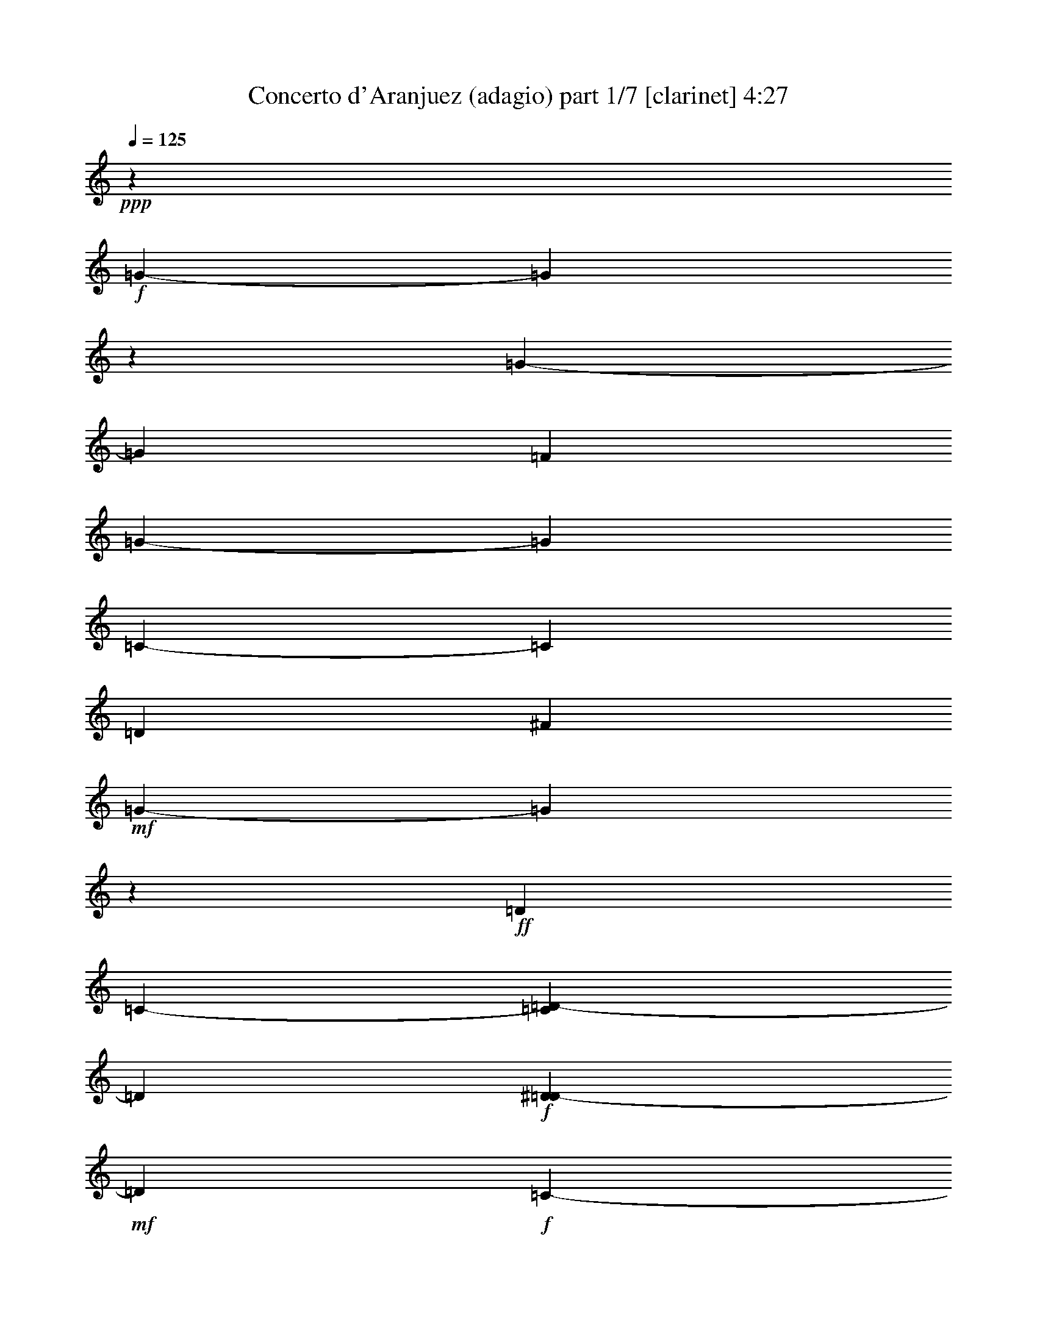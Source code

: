 % Produced with Bruzo's Transcoding Environment

X:1
T:  Concerto d'Aranjuez (adagio) part 1/7 [clarinet] 4:27
Z: Transcribed with BruTE
L: 1/4
Q: 125
K: C
+ppp+
z53407/6768
+f+
[=G3386/423-]
[=G34031/4512]
z1693/13536
[=G3386/423-]
[=G16741/4512]
[=F13285/3384]
[=G3386/423-]
[=G103363/13536]
[=C3386/423-]
[=C103363/13536]
[=D5881/752]
[^F105857/13536]
+mf+
[=G3386/423-]
[=G8591/1128]
z73/564
+ff+
[=D1349/4512]
[=C2639/13536-]
[=C1693/13536=D1693/13536-]
[=D9551/3384]
+f+
[^D373/1504=D373/1504-]
+mf+
[=D2281/13536]
+f+
[=C485/3384-]
+ff+
[=C1693/13536=D1693/13536-]
[=D18541/13536]
+f+
[=C4451/13536-]
[=C1693/13536=D1693/13536-]
+mp+
[=D12355/4512]
z99/752
+fff+
[=D653/752]
z1693/13536
[=D3979/4512]
[^D747/752]
[=F12655/6768]
z1693/13536
+ff+
[=F1729/2256]
+fff+
[=G9151/13536]
[^D4603/6768]
+ff+
[=D581/2256]
[=C619/4512-]
[=C1693/13536=D1693/13536-]
[=D34663/13536]
+f+
[^D3137/13536=D3137/13536-]
+mf+
[=D2869/13536=C2869/13536-]
[=C133/752]
z22843/13536
[^D1637/6768=D1637/6768-]
+mp+
[=D323/1692]
[=C929/4512]
[=D1651/3384]
z2395/1128
+ff+
[=D199/288]
z4121/13536
+fff+
[=D248/423-]
[=D1693/13536^D1693/13536-]
[^D7283/13536]
z1693/13536
[=F7799/13536-]
[=F1693/13536=G1693/13536-]
+ff+
[=G1715/2256]
z1693/13536
[=G3881/4512]
z1693/13536
[=G13391/13536]
+f+
[=A5591/6768]
z6751/6768
+mf+
[=A1513/3384]
+f+
[=F209/423]
z317/2256
[^D2435/6768]
z407/2256
+mf+
[^D4313/13536-]
[=D1693/13536-^D1693/13536]
[=D1351/6768]
z1693/13536
[=D4939/13536]
+f+
[=C1409/4512]
z259/1504
[=C3485/13536]
+mf+
[^A,2171/6768]
z14485/13536
+f+
[=D143/752=C143/752-]
[=C1693/13536]
+mf+
[^A,3275/13536=C3275/13536-]
[=C8447/13536]
z859/2256
[=D2429/13536=C2429/13536-]
[=C443/2256^A,443/2256-]
[^A,2593/13536=C2593/13536-]
[=C8465/6768-]
+ff+
[=C4741/13536=D4741/13536-]
[=D947/6768]
z1727/13536
[=D4157/6768]
[^A,935/1504-]
[=A,1693/13536-^A,1693/13536]
[=A,3899/6768]
+f+
[^A,8453/13536]
z1729/13536
[^A,181/288]
[=C2489/4512-]
+ff+
[=A,1693/13536-=C1693/13536]
[=A,6667/13536]
z1693/13536
+mf+
[=A,1309/2256-]
[=G,1693/13536-=A,1693/13536]
[=G,6667/13536]
z1693/13536
+f+
[=A,2731/13536]
+mf+
[=G,2501/13536-]
+f+
[=G,1693/13536=A,1693/13536-]
[=A,19829/6768]
+mf+
[^A,2539/13536-]
[=A,49/376-^A,49/376]
+mp+
[=A,1693/13536]
[=G,901/6768-]
+mf+
[=G,1693/13536=A,1693/13536-]
[=A,17639/13536-]
[=G,1693/13536-=A,1693/13536]
[=G,5059/13536]
z103/36
+ff+
[=A,119/846]
z5141/6768
[=A,13391/13536]
[^A,1497/1504]
[=C1063/564-]
[^A,1693/13536-=C1693/13536]
+f+
[^A,6349/6768-]
+ff+
[=A,1871/13536-^A,1871/13536]
[=A,2279/3384]
z1883/13536
[=A,9935/3384-]
[=G,1693/13536-=A,1693/13536]
+mf+
[=G,1669/2256]
z37/282
+mp+
[=G,7079/1692]
z50723/6768
+ff+
[=G5941/13536]
[=F5905/13536-]
[=F1693/13536=G1693/13536-]
[=G4879/1128]
z19997/4512
+fff+
[=G3205/3384-]
[=G1693/13536=A1693/13536-]
+ff+
[=A6349/6768-]
+fff+
[=A55/423^A55/423-]
[^A4435/3384-]
[^A1693/13536=c1693/13536-]
+ff+
[=c1741/4512-]
+fff+
[^A1693/13536-=c1693/13536]
[^A845/846-]
[=A1693/13536-^A1693/13536]
+f+
[=A4151/6768]
z181/752
+ff+
[=F5159/13536]
[^D4451/13536-]
[^D1693/13536=F1693/13536-]
[=F353/96]
z15065/3384
+f+
[=A15581/6768]
z2453/13536
[=G12697/13536-]
[=F1963/13536-=G1963/13536]
[=F5495/6768-]
[^D1693/13536-=F1693/13536]
[^D12397/13536-]
[^D1693/13536=F1693/13536-]
[=F1715/2256]
z2447/13536
+ff+
[=G16507/6768-]
[=F1871/13536-=G1871/13536]
+f+
[=F1237/3384]
+ff+
[^D5287/13536-]
[=D1693/13536-^D1693/13536]
[=D3343/6768-]
[=D1693/13536^D1693/13536-]
[^D1693/752-]
[=D899/6768-^D899/6768]
[=D5003/13536-]
[=C1693/13536-=D1693/13536]
[=C941/2256]
+f+
[^A,2713/6768-]
+ff+
[^A,1693/13536=C1693/13536-]
[=C1145/846]
+f+
[^A,1483/3384-]
+ff+
[^A,1693/13536=C1693/13536-]
[=C13823/4512]
+f+
[^A,3743/4512-]
[^A,1693/13536=C1693/13536-]
[=C6593/13536-]
[=C1693/13536=D1693/13536-]
[=D163/288]
+ff+
[^D7619/13536-]
[=D941/6768-^D941/6768]
+f+
[=D5647/13536]
+mf+
[=C6695/13536]
+f+
[^A,1007/2256-]
[^A,1693/13536=C1693/13536-]
+mf+
[=C2963/6768-]
[=C473/3384=D473/3384-]
[=D35447/13536]
z9889/4512
+ff+
[=G,11707/13536-]
+fff+
[=G,1693/13536=A,1693/13536-]
[=A,2575/3384-]
[=A,1693/13536^A,1693/13536-]
+ff+
[^A,3343/6768]
+f+
[=C1623/376-]
+ff+
[^A,1693/13536-=C1693/13536]
[^A,5987/6768-]
[=A,1693/13536-^A,1693/13536]
+f+
[=A,5357/6768]
z1693/13536
+ff+
[=A,39785/13536-]
[=G,2015/13536-=A,2015/13536]
+mf+
[=G,9187/13536]
z151/1128
[=G,67601/13536]
z3386/423
z22151/13536
+ff+
[=D745/4512]
+f+
[^D2603/13536=D2603/13536-]
+mf+
[=D71/376]
[=C601/4512-]
+f+
[=C1693/13536=D1693/13536-]
[=D10151/3384]
z5833/1504
+fff+
[=D71/376-]
[=D1693/13536^D1693/13536-]
+mf+
[^D2363/13536]
+mp+
[=D469/3384]
z1693/13536
[=C331/1692]
+p+
[=D1779/752]
z1978/423
+ff+
[^C1885/13536-]
[^C635/3384=D635/3384-]
+f+
[^C2629/13536-=D2629/13536]
[=B,93/376^C93/376]
+mf+
[^C36347/13536]
z56543/13536
+ff+
[=F1283/6768]
+f+
[=G901/6768-]
[=F1693/13536-=G1693/13536]
[=F1223/6768]
+mf+
[=E3403/13536]
[=F29741/13536]
z54025/13536
+ff+
[=A,12131/13536]
[^A,13391/13536]
[=C19525/13536]
[=D,1919/4512]
z1693/13536
+fff+
[=C6415/6768]
[^A,11009/13536]
z1301/6768
+ff+
[=A,1453/4512]
z1693/13536
[=G,152/423]
z1693/13536
[=A,9781/3384-]
[=D,1693/13536-=A,1693/13536]
[=D,285/752]
z1693/13536
+fff+
[=C3725/6768]
+ff+
[=D,21121/13536]
z73/564
[=D,6833/13536]
[=C5095/13536-]
+fff+
[=D,1693/13536-=C1693/13536]
[=D,1579/4512]
+ff+
[^D,223/564]
[=F,319/846]
[=G,4801/13536]
+f+
[=A,1487/4512]
[^A,2621/6768]
+ff+
[=C791/2256]
+mf+
[=D,623/3384]
z1693/13536
+f+
[^D,2161/6768]
[=F,895/4512]
z1693/13536
+ff+
[=G,3191/13536]
z1693/13536
+mf+
[=A,1115/3384]
+f+
[^A,1669/6768-]
+ff+
[^A,1693/13536=C1693/13536-]
[=C1991/6768]
+f+
[=D2915/13536-]
+ff+
[=D1693/13536^D1693/13536-]
[^D535/2256=D535/2256-]
+f+
[=D169/846=C169/846-]
[=C323/1692]
[=D26039/13536]
z4145/13536
+ff+
[=D151/564]
[=C1303/4512]
+fff+
[=D37357/13536]
z1693/13536
+f+
[^D1679/6768=D1679/6768-]
+mf+
[=D157/1128]
+f+
[=C197/1128-]
+ff+
[=C1693/13536=D1693/13536-]
[=D18541/13536]
+f+
[=C2225/6768-]
[=C1693/13536=D1693/13536-]
+mp+
[=D18169/6768]
z2483/13536
+fff+
[=D2945/3384]
z1693/13536
[=D1985/2256]
[^D6737/6768]
[=F2743/1504]
z1865/13536
+ff+
[=F10825/13536]
+fff+
[=G3041/4512]
[^D8783/13536]
+ff+
[=D1303/4512]
[=C1885/13536-]
[=C1693/13536=D1693/13536-]
[=D10981/4512]
z1693/13536
+f+
[^D1693/13536-]
[=D947/6768-^D947/6768]
+mf+
[=D2419/13536=C2419/13536-]
[=C2539/13536]
z22697/13536
[^D1693/13536-]
[=D127/846-^D127/846]
+mp+
[=D95/752]
[=C535/2256]
[=D6751/13536]
z28621/13536
+ff+
[=D3157/4512]
z3551/13536
+fff+
[=D1045/1692-]
[=D1693/13536^D1693/13536-]
[^D8581/13536]
[=F2267/3384]
+ff+
[=G11137/13536]
z1693/13536
[=G11615/13536]
z1693/13536
[=G12121/13536-]
[=G1693/13536=A1693/13536-]
+f+
[=A5453/6768]
z3617/3384
+ff+
[=A651/1504]
[=F2897/6768-]
[^D1693/13536-=F1693/13536]
[^D477/1504]
z1693/13536
+f+
[^D1781/4512-]
+ff+
[=D1693/13536-^D1693/13536]
[=D3881/13536]
z1693/13536
+f+
[=D5941/13536]
+ff+
[=C1091/3384]
z295/2256
+f+
[=C259/1128]
z1693/13536
[^A,5297/13536]
[=C8089/6768]
+mp+
[=D2539/13536-]
+mf+
[=C3127/13536=D3127/13536]
[^A,3347/13536]
[=C24721/13536]
z1693/13536
[=D1693/13536-]
[=C1091/4512=D1091/4512]
+f+
[^A,665/4512-]
[^A,1693/13536=C1693/13536-]
+mf+
[=C5089/4512-]
+f+
[=C1693/13536=D1693/13536-]
[=D9107/13536]
z325/1692
+ff+
[=D2477/4512]
z1693/13536
[^A,2627/4512-]
[=A,1693/13536-^A,1693/13536]
[=A,689/1128-]
[=A,1693/13536^A,1693/13536-]
[^A,189/376]
z1693/13536
+f+
[^A,10319/13536]
+ff+
[=C463/752]
z1595/6768
+fff+
[=A,3541/13536]
+f+
[=G,2639/13536-]
[=G,1693/13536=A,1693/13536-]
[=A,4331/1692]
z2443/13536
[=A,869/6768]
z1693/13536
[=G,449/2256-]
[=G,1693/13536=A,1693/13536-]
[=A,44761/13536]
z8549/6768
+ff+
[=A,1315/1504]
z1693/13536
[=A,13391/13536]
[^A,3967/4512-]
[^A,1693/13536=C1693/13536-]
[=C22807/13536]
z3487/13536
[^A,6203/6768-]
[=A,1693/13536-^A,1693/13536]
+f+
[=A,1391/1692]
z1693/13536
+ff+
[=A,19525/6768]
[=G,11807/13536]
z853/4512
+f+
[=G,12481/3384]
z107455/13536
+ff+
[=G6125/13536-]
+fff+
[=F1693/13536-=G1693/13536]
[=F152/423-]
[=F1693/13536=G1693/13536-]
+ff+
[=G22109/13536]
+f+
[=A635/3384-]
+ff+
[=G197/1504-=A197/1504]
[=F1693/13536-=G1693/13536]
+f+
[=F391/1692=G391/1692-]
+mf+
[=G4805/6768]
+f+
[=A1045/4512-]
[=G1693/13536=A1693/13536]
[=F499/3384-]
[=F1693/13536=G1693/13536-]
+mf+
[=G47197/13536]
z8527/13536
+ff+
[=G9941/13536]
z1693/13536
+fff+
[=G937/1504]
z1693/13536
+ff+
[=G889/1504]
[=A10825/13536]
[^A689/1128]
z1693/13536
[=c1285/3384]
z1693/13536
[^A136/423]
z99/752
[=c6641/13536]
+fff+
[^A475/1504]
z3533/13536
+f+
[=c100/423-]
+ff+
[^A1693/13536-=c1693/13536]
[^A4231/13536-]
[=A1693/13536-^A1693/13536]
+f+
[=A1733/13536]
z5725/13536
+ff+
[=F731/3384]
+f+
[^D277/1692]
z1693/13536
[=F26381/13536]
z2081/6768
[=G1679/6768=F1679/6768-]
+mf+
[=F71/376]
+mp+
[^D279/1504]
+mf+
[=F61/36]
z1693/13536
+f+
[=G1679/6768=F1679/6768-]
+mf+
[=F449/2256]
+mp+
[^D535/2256]
[=F29707/13536]
z715/1692
+f+
[=A9517/13536]
z3175/13536
+ff+
[=A14503/13536]
[=G3973/4512]
z1693/13536
[=G1975/4512-]
+fff+
[=F317/2256-=G317/2256]
[=F841/3384]
z1693/13536
+f+
[=F4957/13536-]
+ff+
[^D1693/13536-=F1693/13536]
[^D4199/13536]
z1705/13536
+f+
[^D2897/6768-]
+ff+
[^D1693/13536=F1693/13536-]
[=F277/846]
z1693/13536
+mf+
[=F1735/4512-]
+f+
[=F1693/13536=G1693/13536-]
[=G6769/13536]
+fff+
[=A2819/6768]
+f+
[=G1091/4512]
z1693/13536
+ff+
[=A1129/3384]
[=G4175/13536-]
[=F1693/13536-=G1693/13536]
+f+
[=F143/752-]
[=F1693/13536=G1693/13536-]
[=G4175/13536]
+mf+
[=F4939/13536]
+f+
[=G110/423]
z2339/13536
[=G1807/6768-]
[=F1693/13536-=G1693/13536]
[=F515/1692]
+mf+
[^D523/1692]
[=D6751/13536]
+f+
[=F1729/3384]
[^D4939/13536]
[=F77/282-]
[^D1693/13536-=F1693/13536]
+mf+
[^D1361/4512-]
[=D1693/13536-^D1693/13536]
[=D3329/13536-]
[=D1693/13536^D1693/13536-]
+mp+
[^D4957/13536]
[=D5/16-]
+mf+
[=D1693/13536^D1693/13536-]
[^D367/1128]
z55/282
+fff+
[^D651/1504-]
[=D1693/13536-^D1693/13536]
+f+
[=D1361/4512]
+mf+
[=C1115/3384]
+ff+
[^A,4967/13536]
z7903/4512
+mf+
[=D3275/13536=C3275/13536-]
+f+
[=C1747/13536^A,1747/13536-]
[^A,233/1128=C233/1128-]
+mf+
[=C671/2256]
z20291/13536
+ff+
[=D5987/13536-]
[=C1693/13536-=D1693/13536]
[=C1931/4512]
[^A,6125/13536-]
[^A,1693/13536=C1693/13536-]
+mf+
[=C2155/4512]
+ff+
[=D5243/13536]
[^D869/3384-]
[=D1693/13536-^D1693/13536]
[=D2629/13536-]
[=D1693/13536^D1693/13536-]
[^D407/1692]
[=F100/423-]
[^D1693/13536-=F1693/13536]
+f+
[^D143/752-]
[=D1693/13536-^D1693/13536]
[=D1315/6768-]
[=C1693/13536-=D1693/13536]
[=C377/1504]
[^A,1669/6768-]
[^A,1693/13536=C1693/13536-]
+mf+
[=C1253/3384]
+f+
[=D2181/1504]
z73/376
+ff+
[=G,19285/13536]
z1693/13536
[=G,10319/13536]
+f+
[=G,175/282]
z4099/13536
+fff+
[=A,5077/13536]
+ff+
[^A,5297/13536]
[=C8737/4512-]
[^A,1693/13536-=C1693/13536]
[^A,1483/3384]
+mf+
[=C823/376-]
+ff+
[^A,913/6768-=C913/6768]
[^A,1939/2256-]
[=A,1693/13536-^A,1693/13536]
[=A,1415/2256]
z3355/13536
[=A,38093/13536-]
[=G,623/4512-=A,623/4512]
[=G,11/16]
z1693/13536
+f+
[=G,7791/1504]
z3386/423
z21251/13536
+ff+
[=D151/1128]
+f+
[^D1513/6768=D1513/6768-]
+mf+
[=D71/376]
[=C883/4512]
+f+
[=D13835/4512]
z5827/1504
+fff+
[=D189/752]
+mf+
[^D535/2256]
+mp+
[=D469/3384]
z1693/13536
[=C331/1692]
+p+
[=D891/376]
z62819/13536
+ff+
[^C3155/13536]
+f+
[=D443/2256^C443/2256-]
[^C3319/13536=B,3319/13536-]
+mf+
[=B,1693/13536]
[^C36401/13536]
z56065/13536
+ff+
[=F1495/6768]
+f+
[=G901/6768-]
[=F1693/13536-=G1693/13536]
[=F1223/6768]
+mf+
[=E3403/13536]
[=F29795/13536]
z53971/13536
+ff+
[=A,12131/13536]
[^A,13391/13536]
[=C19525/13536]
[=D,1919/4512]
z1693/13536
+fff+
[=C6415/6768]
[^A,11063/13536]
z637/3384
+ff+
[=A,1453/4512]
z1693/13536
[=G,152/423]
z1693/13536
[=A,9781/3384-]
[=D,1693/13536-=A,1693/13536]
[=D,285/752]
z1693/13536
+fff+
[=C3725/6768]
+ff+
[=D,21175/13536]
z283/2256
[=D,6833/13536]
[=C5095/13536-]
+fff+
[=D,1693/13536-=C1693/13536]
[=D,3467/13536-]
[=D,1693/13536^D,1693/13536-]
+ff+
[^D,1643/4512]
[=F,319/846]
[=G,2189/6768]
+f+
[=A,407/1128]
[^A,2621/6768]
+ff+
[=C791/2256]
+mf+
[=D,3761/13536]
+f+
[^D,791/2256]
[=F,895/4512]
z1693/13536
+ff+
[=G,3191/13536]
z1693/13536
+mf+
[=A,1115/3384]
+f+
[^A,465/1504]
+ff+
[=C593/2256-]
[=C1693/13536=D1693/13536-]
+f+
[=D623/3384-]
+ff+
[=D1693/13536^D1693/13536-]
[^D535/2256=D535/2256-]
+f+
[=D169/846=C169/846-]
[=C323/1692]
[=D26093/13536]
z1319/6768
+ff+
[=D205/564]
z1693/13536
[=C1649/4512]
z1693/13536
[=D32167/13536-]
[=C121/846-=D121/846]
[=C2083/6768]
[^A,869/3384-]
[=A,1693/13536-^A,1693/13536]
[=A,515/1692]
[^A,53/288]
z1693/13536
+mf+
[=C55/282-]
[^A,1693/13536-=C1693/13536]
[^A,1669/6768-]
+ff+
[=A,1693/13536-^A,1693/13536]
[=A,803/4512]
+f+
[=G,1885/13536-]
+ff+
[=G,1693/13536=A,1693/13536-]
[=A,449/2256]
+f+
[^A,100/423-]
+ff+
[=A,1693/13536-^A,1693/13536]
[=A,635/3384-]
[=G,1199/6768-=A,1199/6768]
+f+
[=G,1693/13536]
[=F,485/3384-]
[=F,1693/13536=A,1693/13536-]
[=A,2501/13536-]
[=G,3265/13536=A,3265/13536]
[=F,581/2256]
[^D,4129/13536]
+ff+
[=D,449/2256-]
[=D,1693/13536^D,1693/13536-]
+mf+
[^D,1573/6768]
[=F,2777/13536-]
+f+
[=F,1693/13536=G,1693/13536-]
[=G,2539/13536-]
[=F,1793/13536-=G,1793/13536]
[=F,1039/4512^D,1039/4512-]
[^D,869/6768-]
[=D,1693/13536-^D,1693/13536]
[=D,1847/13536-]
[=D,1693/13536^D,1693/13536-]
+mf+
[^D,869/6768-]
[^D,1693/13536=F,1693/13536-]
[=F,757/4512-]
[^D,1693/13536-=F,1693/13536]
[^D,1693/6768-]
+f+
[=D,1783/13536-^D,1783/13536]
[=D,1315/6768]
+mf+
[=C3991/13536]
[^D,1807/6768-]
[=D,1693/13536-^D,1693/13536]
[=D,5/16-]
[=D,1693/13536=C1693/13536-]
[=C853/3384]
[^A,4939/13536]
+ff+
[=A,473/1504-]
[=G,1693/13536-=A,1693/13536]
+mf+
[=G,1735/4512]
[=A,1237/3384]
z1693/13536
[^A,2501/6768]
z1693/13536
[=C187/376]
z1693/13536
[=D,10181/13536-]
[=D,34673/13536-=G,34673/13536-]
[=D,1693/13536-=G,1693/13536-=d1693/13536-]
[=D,9033/1504-=G,9033/1504-=d9033/1504=g9033/1504-]
[=D,839/4512-=G,839/4512=g839/4512]
[=D,1693/13536]
z13457/1692
z1711/288

X:2
T:  Concerto d'Aranjuez (adagio) part 2/7 [clarinet] 4:27
Z: Transcribed with BruTE
L: 1/4
Q: 125
K: C
+ppp+
z3386/423
z3386/423
z25631/3384
+f+
[=D3155/13536]
+mf+
[=C471/1504]
+f+
[=D3386/423-]
[=D9439/13536]
z757/1692
+mf+
[=D3557/3384]
+ff+
[^D10861/13536]
z1693/13536
[=F3251/2256]
z1693/13536
+mf+
[=G6971/13536]
+f+
[=F11993/13536]
+mf+
[^D4393/4512]
z1693/13536
+ff+
[=D623/3384]
z1693/13536
+f+
[=C3623/13536]
[=D3386/423-]
[=D421/1128]
z2521/3384
+mf+
[=D6971/13536]
[^D1621/3384]
z1693/13536
+f+
[=F7651/13536]
z1693/13536
[=G3037/1504]
+mf+
[=A25301/13536]
+f+
[=G2203/6768]
[=F6277/6768]
[^D10861/13536]
z1693/13536
[^D5509/6768]
+ff+
[=D2771/3384]
z1883/13536
+f+
[=D4631/6768]
[=C181/288]
[^A,4925/6768]
+mf+
[=C10351/3384]
z1693/13536
+ff+
[=D1061/1692]
z1693/13536
+f+
[^A,251/282]
+ff+
[=A,6415/6768]
+f+
[^A,6689/4512]
z1693/13536
[=C14587/13536]
[=A,415/564]
[=G,10457/13536]
+ff+
[=A,2483/6768]
+mf+
[=G,265/846]
+f+
[=A,48203/6768]
z2817/1504
+mf+
[=A,10999/13536]
z1693/13536
+f+
[^A,10861/13536]
z1693/13536
+mf+
[=C26579/13536]
[^A,6305/6768]
+f+
[=A,5849/6768]
z1693/13536
+mf+
[=A,92/47]
[=G,3386/423-]
[=G,12869/3384]
z3386/423
z3386/423
z3386/423
z3386/423
z3386/423
z3386/423
z3386/423
z3386/423
z6833/13536
+f+
[=C17741/4512]
[^A,26777/6768]
+mf+
[=A,17407/4512]
[^A,15829/4512]
z29185/6768
+f+
[^D93/188]
[=D2501/6768]
z1693/13536
+mf+
[^D3386/423-]
[^D12197/4512]
z53381/13536
+f+
[=D93/188]
+mf+
[=C6695/13536]
+f+
[=D3386/423-]
[=D33961/13536]
z3386/423
z106657/13536
[=G3386/423-]
[=G48953/13536]
z1693/13536
[^F52717/13536]
[=A26359/13536]
[=G3386/423-]
[=G43813/13536]
z6833/13536
[=G,4393/2256]
+fff+
[=A,2971/6768]
+mf+
[^A,657/1504]
[=C5473/1128]
z1693/13536
+ff+
[^A,269/282]
[=A,747/752]
[^A,651/1504]
+f+
[=C3067/6768]
+ff+
[=D35647/13536]
+mf+
[=C1349/4512]
[=D105815/13536]
z1855/13536
[^C4219/1128]
z2567/13536
[=D50611/13536]
z1693/13536
[=F17897/4512]
[=F52273/13536]
z39725/13536
+f+
[^A8525/13536]
z2111/6768
+ff+
[=A4243/13536]
z877/6768
[=G152/423]
z1693/13536
+f+
[=A3386/423-]
[=A7657/3384]
z3386/423
z3386/423
z3386/423
z3386/423
z3386/423
z3386/423
z3386/423
z3386/423
z20743/6768
[=C17741/4512]
[^A,26777/6768]
+mf+
[=A,17407/4512]
[^A,15847/4512]
z14579/3384
+f+
[^D5003/13536]
z1693/13536
[=D196/423]
+mf+
[^D3386/423-]
[^D3089/1128]
z53327/13536
+f+
[=D93/188]
+mf+
[=C2501/6768]
z1693/13536
+f+
[=D3386/423-]
[=D34015/13536]
z3386/423
z106603/13536
[=G3386/423-]
[=G48953/13536]
z1693/13536
[^F52717/13536]
[=A26359/13536]
[=G3386/423-]
[=G43867/13536]
z6779/13536
[=G,4393/2256]
+fff+
[=A,2971/6768]
+mf+
[^A,657/1504]
[=C22315/4512]
+ff+
[^A,1667/1692]
[=A,747/752]
[^A,2083/6768]
z1693/13536
+f+
[=C3067/6768]
+ff+
[=D35647/13536]
+mf+
[=C1349/4512]
[=D105869/13536]
z1801/13536
[^C8447/2256]
z2513/13536
[=D50611/13536]
z1693/13536
[=F17897/4512]
[=F715/188]
z2251/752
+f+
[^A8579/13536]
z521/1692
+ff+
[=A4297/13536]
z425/3384
[=G152/423]
z1693/13536
+f+
[=A3386/423-]
[=A15341/6768]
z15241/3384
+ff+
[=d4217/13536]
z445/3384
[=c152/423]
z1693/13536
+f+
[=d3386/423-]
[=d11867/1692]
z3386/423
z3386/423
z32449/4512

X:3
T:  Concerto d'Aranjuez (adagio) part 3/7 [horn] 4:27
Z: Transcribed with BruTE
L: 1/4
Q: 125
K: C
+ppp+
z11581/1504
+pp+
[=G,2539/13536-^A,2539/13536-=D2539/13536-=D,2539/13536-]
+p+
[=D,3386/423-=G,3386/423-^A,3386/423-=D3386/423-=G3386/423-]
[=D,8465/1128=G,8465/1128^A,8465/1128=D8465/1128=G8465/1128-]
[=G,887/6768-^A,887/6768-=D887/6768-=G887/6768]
[=G,3386/423-^A,3386/423-=D3386/423-=G3386/423-]
[=G,49097/13536^A,49097/13536=D49097/13536=G49097/13536-]
[=F,52483/13536=G,52483/13536=A,52483/13536=C52483/13536=G52483/13536-]
[=G,107227/13536-^A,107227/13536=D107227/13536-=G107227/13536-]
[=G,103273/13536^A,103273/13536-=D103273/13536=G103273/13536-]
[^A,1693/13536-=G1693/13536-]
[=G,1693/13536-^A,1693/13536-=C1693/13536-^D1693/13536-=G1693/13536]
[=G,3283/423-^A,3283/423=C3283/423-^D3283/423-=G3283/423-]
[=G,103273/13536=A,103273/13536-=C103273/13536^D103273/13536=G103273/13536-]
[=A,869/6768-=G869/6768-^F,869/6768-=D869/6768-]
[^F,1693/13536-=G,1693/13536-=A,1693/13536-=D1693/13536=G1693/13536]
[^F,16867/4512-=G,16867/4512=A,16867/4512-=D16867/4512-]
[^F,1693/13536-=A,1693/13536-=D1693/13536-]
[=F,1063/282-^F,1063/282=A,1063/282=D1063/282-]
[=D,2539/13536-=F,2539/13536^F,2539/13536-=A,2539/13536-=D2539/13536^D,2539/13536-]
[=D,26147/6768^D,26147/6768^F,26147/6768-=A,26147/6768-^F26147/6768-]
[=D,51637/13536^F,51637/13536=A,51637/13536^F51637/13536-]
[=D,41/288-=G,41/288-=C41/288-^F41/288]
[=D,16867/4512-=G,16867/4512-=C16867/4512-=G16867/4512-]
[=D,1693/13536-=G,1693/13536-^A,1693/13536=C1693/13536=G1693/13536-]
[=D,1063/282-=G,1063/282-^A,1063/282-=G1063/282-]
[=D,1693/13536-=G,1693/13536-=A,1693/13536-^A,1693/13536=G1693/13536-]
[=D,17149/4512-=G,17149/4512-=A,17149/4512-=G17149/4512-]
[=D,1693/13536-=G,1693/13536-=A,1693/13536^A,1693/13536=G1693/13536-]
[=D,2081/564-=G,2081/564-^A,2081/564-=G2081/564]
+pp+
[=D,25/144=G,25/144^A,25/144=D25/144-]
[=G,1693/13536^A,1693/13536-=D1693/13536-]
+p+
[=G,3386/423-^A,3386/423-=D3386/423-]
[=G,47683/13536-^A,47683/13536-=D47683/13536]
[=G,635/3384-=A,635/3384^A,635/3384=C635/3384-=F635/3384-=F,635/3384-]
+pp+
[=F,16837/4512-=G,16837/4512=A,16837/4512-=C16837/4512=F16837/4512]
+p+
[=F,2539/13536=G,2539/13536-=A,2539/13536^A,2539/13536=D2539/13536-]
[=G,11757/1504^A,11757/1504-=D11757/1504-]
[=G,17071/2256-^A,17071/2256-=D17071/2256]
[=G,1873/13536^A,1873/13536=C1873/13536^D1873/13536-]
+pp+
[=G,1693/13536-=C1693/13536^D1693/13536-]
+p+
[=G,11757/1504-=C11757/1504-^D11757/1504]
[=G,103273/13536=C103273/13536-^D103273/13536-]
[=G,2539/13536-=A,2539/13536-=C2539/13536-=D2539/13536^D2539/13536]
[=G,16897/4512-=A,16897/4512-=C16897/4512-=D16897/4512-]
[^F,1693/13536=G,1693/13536=A,1693/13536-=C1693/13536-=D1693/13536-]
[^F,26665/6768-=A,26665/6768-=C26665/6768-=D26665/6768-]
[=D,1693/288^F,1693/288=A,1693/288-=C1693/288-=D1693/288-]
[^F,23891/13536-=A,23891/13536=C23891/13536=D23891/13536]
[=D,2539/13536-^F,2539/13536=G,2539/13536-=C2539/13536-]
[=D,530/141-=G,530/141-=C530/141-]
[=D,1693/13536-=G,1693/13536-^A,1693/13536=C1693/13536]
[=D,16945/4512-=G,16945/4512-^A,16945/4512-]
[=D,1693/13536-=G,1693/13536-=A,1693/13536^A,1693/13536]
[=D,1621/846-=G,1621/846=A,1621/846-]
+mf+
[=D,1693/13536-=G,1693/13536-=A,1693/13536-]
[=D,869/1692-=G,869/1692-=A,869/1692=G869/1692-]
[=D,1693/13536-=G,1693/13536-=A,1693/13536-=G1693/13536]
+mp+
[=D,7375/13536-=G,7375/13536-=A,7375/13536-=A7375/13536]
[=D,1693/13536-=G,1693/13536-=A,1693/13536-^A,1693/13536-]
[=D,1693/4512-=G,1693/4512-=A,1693/4512^A,1693/4512-^A1693/4512-]
[=D,1873/13536-=G,1873/13536-^A,1873/13536-^A1873/13536-]
+mf+
[=D,1693/13536-=G,1693/13536-^A,1693/13536-=C1693/13536-^A1693/13536]
[=D,3053/6768-=G,3053/6768-^A,3053/6768-=C3053/6768=c3053/6768-]
[=D,2539/13536-=G,2539/13536-^A,2539/13536-=c2539/13536=C2539/13536-]
+mp+
[=D,461/846=G,461/846-^A,461/846-=C461/846=c461/846-]
[=D,1693/13536-=G,1693/13536-^A,1693/13536-=c1693/13536]
[=D,869/1692-=G,869/1692-^A,869/1692-=d869/1692-]
+mf+
[=D,1693/13536-^D,1693/13536-=G,1693/13536-^A,1693/13536-=d1693/13536]
[=D,6529/13536-^D,6529/13536=G,6529/13536-^A,6529/13536-^d6529/13536-]
[=D,2539/13536-=G,2539/13536-^A,2539/13536-^d2539/13536^D,2539/13536-]
+mp+
[=D,869/1692-^D,869/1692=G,869/1692-^A,869/1692-^d869/1692-]
[=D,1693/13536-=F,1693/13536-=G,1693/13536-^A,1693/13536-^d1693/13536]
[=D,493/1128=F,493/1128-=G,493/1128^A,493/1128=f493/1128-]
[=F,1051/4512=G,1051/4512-^A,1051/4512-^D1051/4512-=f1051/4512^D,1051/4512-]
+p+
[^D,311/1128=G,311/1128-^A,311/1128-^D311/1128^d311/1128-]
+mp+
[=F,635/3384-=G,635/3384=A,635/3384-^A,635/3384=D635/3384-^d635/3384]
[=D,1039/3384=F,1039/3384-=A,1039/3384-=D1039/3384=d1039/3384-]
[=F,2539/13536=G,2539/13536-=A,2539/13536^A,2539/13536-^D2539/13536-=d2539/13536]
[^D,3386/423-=G,3386/423-^A,3386/423-^D3386/423-^d3386/423-]
[^D,3557/564=G,3557/564-^A,3557/564-^D3557/564-^d3557/564-]
+p+
[=G,1603/6768^A,1603/6768^D1603/6768^d1603/6768]
+pp+
[=F,3386/423-=A,3386/423-=D3386/423-]
[=F,11405/1504=A,11405/1504=D11405/1504]
[^D,1693/13536-=G,1693/13536-=C1693/13536]
+p+
[^D,53141/13536=G,53141/13536-=C53141/13536-]
+mp+
[^D,4393/2256-=G,4393/2256=C4393/2256-]
[^D,26359/13536=G,26359/13536-=C26359/13536]
[^D,26041/3384-=G,26041/3384=C26041/3384-]
[^D,635/3384=G,635/3384^A,635/3384-=C635/3384=D635/3384-=D,635/3384-]
+p+
[=D,104119/13536=G,104119/13536^A,104119/13536=D104119/13536]
[=D,1693/13536=G,1693/13536-=A,1693/13536-=C1693/13536-]
+mp+
[=D,8441/2256-=G,8441/2256-=A,8441/2256-=C8441/2256-]
[=D,1693/13536-^F,1693/13536=G,1693/13536=A,1693/13536-=C1693/13536-]
[=D,1693/846-^F,1693/846=A,1693/846-=C1693/846-]
[=D,11923/6768-^F,11923/6768-=A,11923/6768=C11923/6768]
[=D,635/3384-^F,635/3384=G,635/3384-=C635/3384-=D635/3384-]
[=D,49943/13536-=G,49943/13536-=C49943/13536=D49943/13536-]
[=D,1693/13536-=G,1693/13536-=D1693/13536-]
[=D,52483/13536-=G,52483/13536-^A,52483/13536=D52483/13536-]
[=D,51637/13536-=G,51637/13536-=A,51637/13536=D51637/13536-]
[=D,1693/13536-=G,1693/13536-=D1693/13536-]
[=D,45791/13536=G,45791/13536-^A,45791/13536-=D45791/13536-]
[=G,1681/3384^A,1681/3384=D1681/3384]
+p+
[=G,1693/13536=A,1693/13536-=D1693/13536-]
+mp+
[=G,1073/376=A,1073/376-=D1073/376-]
[=G,1693/13536-=A,1693/13536-=D1693/13536-]
[=G,10469/13536-=A,10469/13536-=D10469/13536-=G10469/13536-]
+mf+
[^F,1249/6768-=G,1249/6768=A,1249/6768-=D1249/6768-=G1249/6768]
[^F,4111/2256-=A,4111/2256-=D4111/2256-^F4111/2256-]
[=D,1693/13536-^F,1693/13536-=A,1693/13536-=D1693/13536^F1693/13536]
+mp+
[=D,12259/6768-^F,12259/6768-=A,12259/6768=D12259/6768-]
[=D,2539/13536-=F,2539/13536-^F,2539/13536^A,2539/13536=D2539/13536-]
[=D,8317/2256=F,8317/2256-^A,8317/2256-=D8317/2256-]
[=F,299/1692-^A,299/1692-=D299/1692-]
[=D,343/188=F,343/188-^A,343/188-=D343/188-]
[=F,1693/13536-^A,1693/13536-=D1693/13536-]
[=D,1465/846-=F,1465/846^A,1465/846-=D1465/846]
[=D,1693/13536^A,1693/13536]
+mf+
[=E,10181/13536-=A,10181/13536-=D10181/13536-]
+mp+
[=E,1411/4512-=F,1411/4512-=A,1411/4512-=D1411/4512-]
[=D,373/1128-=E,373/1128-=F,373/1128=A,373/1128-=D373/1128-]
[=D,1693/13536=E,1693/13536=G,1693/13536-=A,1693/13536-=D1693/13536-]
[=E,6695/13536-=G,6695/13536-=A,6695/13536-=D6695/13536-]
[=D,1599/1504-=E,1599/1504-=G,1599/1504-=A,1599/1504-=D1599/1504]
[=D,623/846-=E,623/846-=G,623/846-=A,623/846-=D623/846-]
[=D,635/3384=E,635/3384-=G,635/3384-=A,635/3384-^C635/3384=D635/3384]
[=E,8465/4512-=G,8465/4512=A,8465/4512-^C8465/4512-]
[=D,1693/13536-=E,1693/13536-=F,1693/13536-=A,1693/13536^C1693/13536-]
[=D,12121/13536=E,12121/13536=F,12121/13536=A,12121/13536-^C12121/13536-]
[^C,11005/13536-=E,11005/13536-=A,11005/13536-^C11005/13536]
[^C,3233/13536=E,3233/13536=A,3233/13536-=F,3233/13536-=D3233/13536=D,3233/13536-]
[=D,5849/13536=F,5849/13536-=A,5849/13536-=D5849/13536-]
[=E,2501/6768=F,2501/6768-=G,2501/6768=A,2501/6768-=D2501/6768-]
[=F,1693/13536=A,1693/13536=D1693/13536-]
[=F,1693/564-=A,1693/564-=D1693/564]
[=F,77347/13536=A,77347/13536=D77347/13536-]
[=F,1693/13536-=A,1693/13536-=D1693/13536]
[=F,392/423=A,392/423-=D392/423-]
[=F,929/1128-=A,929/1128^A,929/1128-=D929/1128-]
[=E,2243/13536=F,2243/13536=G,2243/13536-^A,2243/13536=C2243/13536=D2243/13536]
[=E,19663/13536-=G,19663/13536-=C19663/13536-]
[=D,93/188=E,93/188=F,93/188=G,93/188-=C93/188]
[=E,13391/13536=G,13391/13536-=C13391/13536-]
[=E,1879/2256=G,1879/2256^A,1879/2256-=C1879/2256]
[^F,635/3384-=A,635/3384-^A,635/3384=D635/3384]
[^F,211/846=A,211/846=D211/846-]
[=D3319/13536=E,3319/13536-=G,3319/13536-=C3319/13536]
[=E,3377/13536=G,3377/13536=C3377/13536-]
[=C3319/13536^F,3319/13536-=A,3319/13536-=D3319/13536]
+mf+
[^F,3386/423-=A,3386/423-=D3386/423-]
[^F,2163/376=A,2163/376=D2163/376-]
[=D1693/13536]
z2863/4512
+pp+
[=G,911/6768^A,911/6768-=D911/6768-]
+p+
[=G,3386/423-^A,3386/423-=D3386/423-]
[=G,11851/3384-^A,11851/3384-=D11851/3384]
[=G,1621/6768-^A,1621/6768=A,1621/6768=C1621/6768-=F1621/6768-=F,1621/6768-]
+pp+
[=F,50087/13536-=G,50087/13536=A,50087/13536-=C50087/13536=F50087/13536]
[=F,1693/13536=G,1693/13536=A,1693/13536^A,1693/13536=D1693/13536-]
+p+
[=G,1693/13536-^A,1693/13536=D1693/13536-]
[=G,11757/1504^A,11757/1504-=D11757/1504-]
[=G,17071/2256-^A,17071/2256-=D17071/2256]
[=G,3143/13536-^A,3143/13536=C3143/13536^D3143/13536-]
[=G,11757/1504-=C11757/1504-^D11757/1504]
[=G,103273/13536=C103273/13536-^D103273/13536-]
[=G,2539/13536-=A,2539/13536-=C2539/13536-=D2539/13536^D2539/13536]
[=G,8339/2256-=A,8339/2256-=C8339/2256-=D8339/2256-]
[^F,25/144=G,25/144=A,25/144-=C25/144-=D25/144-]
[^F,26665/6768-=A,26665/6768-=C26665/6768-=D26665/6768-]
[=D,1693/288^F,1693/288=A,1693/288-=C1693/288-=D1693/288-]
[^F,23891/13536-=A,23891/13536=C23891/13536=D23891/13536]
[=D,2539/13536-^F,2539/13536=G,2539/13536-=C2539/13536-]
[=D,530/141-=G,530/141-=C530/141-]
[=D,1693/13536-=G,1693/13536-^A,1693/13536=C1693/13536]
[=D,16945/4512-=G,16945/4512-^A,16945/4512-]
[=D,1693/13536-=G,1693/13536-=A,1693/13536^A,1693/13536]
[=D,1621/846-=G,1621/846=A,1621/846-]
+mf+
[=D,1693/13536-=G,1693/13536-=A,1693/13536-]
[=D,869/1692-=G,869/1692-=A,869/1692=G869/1692-]
[=D,1693/13536-=G,1693/13536-=A,1693/13536-=G1693/13536]
+mp+
[=D,869/1692-=G,869/1692-=A,869/1692-=A869/1692-]
[=D,1693/13536-=G,1693/13536-=A,1693/13536-^A,1693/13536-=A1693/13536]
[=D,1975/4512-=G,1975/4512-=A,1975/4512^A,1975/4512-^A1975/4512-]
+mf+
[=D,3143/13536-=G,3143/13536-^A,3143/13536-^A3143/13536=C3143/13536-]
[=D,3053/6768-=G,3053/6768-^A,3053/6768-=C3053/6768=c3053/6768-]
[=D,2539/13536-=G,2539/13536-^A,2539/13536-=c2539/13536=C2539/13536-]
+mp+
[=D,461/846=G,461/846-^A,461/846-=C461/846=c461/846-]
[=D,1693/13536-=G,1693/13536-^A,1693/13536-=c1693/13536]
[=D,869/1692-=G,869/1692-^A,869/1692-=d869/1692-]
+mf+
[=D,1693/13536-^D,1693/13536-=G,1693/13536-^A,1693/13536-=d1693/13536]
[=D,6529/13536-^D,6529/13536=G,6529/13536-^A,6529/13536-^d6529/13536-]
[=D,2539/13536-=G,2539/13536-^A,2539/13536-^d2539/13536^D,2539/13536-]
+mp+
[=D,869/1692-^D,869/1692=G,869/1692-^A,869/1692-^d869/1692-]
[=D,1693/13536-=F,1693/13536-=G,1693/13536-^A,1693/13536-^d1693/13536]
[=D,3053/6768=F,3053/6768-=G,3053/6768^A,3053/6768=f3053/6768-]
[=F,2539/13536=G,2539/13536-^A,2539/13536-^D2539/13536-=f2539/13536^D,2539/13536-]
+p+
[^D,1039/3384=G,1039/3384-^A,1039/3384-^D1039/3384^d1039/3384-]
+mp+
[=F,635/3384-=G,635/3384=A,635/3384-^A,635/3384=D635/3384-^d635/3384]
[=D,1693/6768-=F,1693/6768-=A,1693/6768-=D1693/6768=d1693/6768-]
[=D,1103/4512=F,1103/4512=A,1103/4512=d1103/4512=G,1103/4512-^A,1103/4512-]
[^D,3386/423-=G,3386/423-^A,3386/423-^D3386/423-^d3386/423-]
[^D,3557/564=G,3557/564-^A,3557/564-^D3557/564-^d3557/564-]
+p+
[=G,2783/13536^A,2783/13536^D2783/13536^d2783/13536]
+pp+
[=F,3386/423-=A,3386/423-=D3386/423-]
[=F,2863/376=A,2863/376=D2863/376]
[^D,1693/13536-=G,1693/13536-=C1693/13536]
+p+
[^D,52717/13536=G,52717/13536-=C52717/13536-]
+mp+
[^D,13391/6768-=G,13391/6768=C13391/6768-]
[^D,26359/13536=G,26359/13536-=C26359/13536]
[^D,103273/13536-=G,103273/13536=C103273/13536-]
[^D,869/6768=C869/6768-=G,869/6768-^A,869/6768-=D869/6768-]
[=D,1693/13536-=G,1693/13536^A,1693/13536-=C1693/13536=D1693/13536-]
+p+
[=D,104119/13536=G,104119/13536^A,104119/13536=D104119/13536]
[=D,1693/13536=G,1693/13536-=A,1693/13536-=C1693/13536-]
+mp+
[=D,2081/564-=G,2081/564-=A,2081/564-=C2081/564-]
[=D,2395/13536-^F,2395/13536=G,2395/13536=A,2395/13536-=C2395/13536-]
[=D,1693/846-^F,1693/846=A,1693/846-=C1693/846-]
[=D,11923/6768-^F,11923/6768-=A,11923/6768=C11923/6768]
[=D,635/3384-^F,635/3384=G,635/3384-=C635/3384-=D635/3384-]
[=D,49943/13536-=G,49943/13536-=C49943/13536=D49943/13536-]
[=D,1693/13536-=G,1693/13536-=D1693/13536-]
[=D,52483/13536-=G,52483/13536-^A,52483/13536=D52483/13536-]
[=D,51637/13536-=G,51637/13536-=A,51637/13536=D51637/13536-]
[=D,1693/13536-=G,1693/13536-=D1693/13536-]
[=D,45791/13536=G,45791/13536-^A,45791/13536-=D45791/13536-]
[=G,1681/3384^A,1681/3384=D1681/3384]
+p+
[=G,1693/13536=A,1693/13536-=D1693/13536-]
+mp+
[=G,9551/3384=A,9551/3384-=D9551/3384-]
[=G,1693/13536-=A,1693/13536-=D1693/13536-]
[=G,3631/4512-=A,3631/4512-=D3631/4512-=G3631/4512-]
+mf+
[^F,1249/6768-=G,1249/6768=A,1249/6768-=D1249/6768-=G1249/6768]
[^F,4111/2256-=A,4111/2256-=D4111/2256-^F4111/2256-]
[=D,1693/13536-^F,1693/13536-=A,1693/13536-=D1693/13536^F1693/13536]
+mp+
[=D,23437/13536-^F,23437/13536-=A,23437/13536=D23437/13536-]
[=D,41/288=F,41/288-^F,41/288^A,41/288=D41/288-]
[=D,1693/13536-=F,1693/13536-^A,1693/13536=D1693/13536-]
[=D,8317/2256=F,8317/2256-^A,8317/2256-=D8317/2256-]
[=F,299/1692-^A,299/1692-=D299/1692-]
[=D,1325/752=F,1325/752-^A,1325/752-=D1325/752-]
[=F,1693/13536-^A,1693/13536-=D1693/13536-]
[=D,12143/6768=F,12143/6768^A,12143/6768-=D12143/6768]
[=E,1693/13536=A,1693/13536-^A,1693/13536=D1693/13536-]
+mf+
[=E,10181/13536-=A,10181/13536-=D10181/13536-]
+mp+
[=E,1693/6768-=F,1693/6768-=A,1693/6768-=D1693/6768-]
[=D,4553/13536-=E,4553/13536-=F,4553/13536=A,4553/13536-=D4553/13536-]
[=D,821/4512=E,821/4512=A,821/4512-=D821/4512-=G,821/4512-]
[=E,6695/13536-=G,6695/13536-=A,6695/13536-=D6695/13536-]
[=D,1599/1504-=E,1599/1504-=G,1599/1504-=A,1599/1504-=D1599/1504]
[=D,623/846-=E,623/846-=G,623/846-=A,623/846-=D623/846-]
[=D,635/3384=E,635/3384-=G,635/3384-=A,635/3384-^C635/3384=D635/3384]
[=E,8183/4512-=G,8183/4512=A,8183/4512-^C8183/4512-]
[=E,2539/13536-=A,2539/13536^C2539/13536-=D,2539/13536-=F,2539/13536-]
[=D,12121/13536=E,12121/13536=F,12121/13536=A,12121/13536-^C12121/13536-]
[^C,11005/13536-=E,11005/13536-=A,11005/13536-^C11005/13536]
[^C,3233/13536=E,3233/13536=A,3233/13536-=F,3233/13536-=D3233/13536=D,3233/13536-]
[=D,1039/3384=F,1039/3384-=A,1039/3384-=D1039/3384-]
[=F,1693/13536-=A,1693/13536-=D1693/13536-]
[=E,196/423=F,196/423=G,196/423=A,196/423=D196/423-]
[=F,1693/564-=A,1693/564-=D1693/564]
[=F,38885/6768=A,38885/6768=D38885/6768-]
[=F,1693/13536-=A,1693/13536-=D1693/13536]
[=F,392/423=A,392/423-=D392/423-]
[=F,929/1128-=A,929/1128^A,929/1128-=D929/1128-]
[=E,2243/13536=F,2243/13536=G,2243/13536-^A,2243/13536=C2243/13536=D2243/13536]
[=E,19663/13536-=G,19663/13536-=C19663/13536-]
[=D,93/188=E,93/188=F,93/188=G,93/188-=C93/188]
[=E,12967/13536=G,12967/13536-=C12967/13536-]
[=E,11005/13536-=G,11005/13536^A,11005/13536-=C11005/13536-]
[=E,3233/13536^A,3233/13536=C3233/13536^F,3233/13536-=A,3233/13536-=D3233/13536]
[^F,211/846=A,211/846=D211/846-]
[=D3319/13536=E,3319/13536-=G,3319/13536-=C3319/13536]
[=E,901/3384=G,901/3384=C901/3384-]
[^F,773/3384-=A,773/3384-=C773/3384=D773/3384]
+mf+
[^F,3386/423-=A,3386/423-=D3386/423-]
[^F,4279/752=A,4279/752=D4279/752-]
[=D1693/13536]
z8717/13536
+mp+
[=G,635/3384-^A,635/3384-=D635/3384-=D,635/3384-]
[=D,211/846=G,211/846^A,211/846=D211/846=G211/846-]
[=G3319/13536=F,3319/13536-=A,3319/13536-=C3319/13536-]
[=F,3377/13536=A,3377/13536=C3377/13536=F3377/13536-]
[=F3319/13536=G,3319/13536-^A,3319/13536-=D3319/13536-=D,3319/13536-]
+mf+
[=D,3386/423-=G,3386/423-^A,3386/423-=D3386/423-=G3386/423-]
[=D,10345/1504-=G,10345/1504^A,10345/1504-=D10345/1504=G10345/1504-]
[=D,1693/13536^A,1693/13536=G1693/13536-]
[=G1693/13536]
z5975/752
z3386/423
z32167/4512

X:4
T:  Concerto d'Aranjuez (adagio) part 4/7 [harp] 4:27
Z: Transcribed with BruTE
L: 1/4
Q: 125
K: C
+ppp+
z104947/13536
+f+
[=G1693/13536-]
[=G895/4512^A895/4512=d895/4512-=g895/4512-]
[=d1693/13536=g1693/13536-]
[=g2413/13536]
z43865/13536
[=G1693/13536-]
[=G653/4512^A653/4512-=d653/4512-]
[^A197/1128=d197/1128-=g197/1128-]
[=d1693/13536=g1693/13536-]
[=g1693/13536]
z22081/6768
+ff+
[=G397/2256^A397/2256-]
[^A2465/13536=d2465/13536-=g2465/13536-]
+f+
[=d2015/13536=g2015/13536-]
[=g1693/13536]
z43739/13536
[=G1693/13536-]
[=G1693/13536-^A1693/13536-]
[=G2629/13536^A2629/13536=d2629/13536-=g2629/13536-]
[=d1693/13536=g1693/13536-]
[=g1693/13536]
z21635/6768
+mf+
[=G1693/13536-]
+ff+
[=G623/3384^A623/3384=d623/3384-]
[=d821/3384=g821/3384-]
[=g881/6768]
z23279/6768
[=G2383/13536^A2383/13536-=d2383/13536-]
[^A1393/6768=d1393/6768-=g1393/6768-]
[=d1693/13536=g1693/13536-]
+f+
[=g1693/13536]
z43739/13536
[=G1693/13536-]
+ff+
[=G619/4512^A619/4512-=d619/4512-]
[^A23/94=d23/94=g23/94-]
+f+
[=g56/423]
z2495/752
+ff+
[=F397/2256-=A397/2256-]
[=F1693/13536=A1693/13536-=c1693/13536-]
[=A929/4512=c929/4512=g929/4512-]
[=g1693/13536]
z43739/13536
+f+
[=G1693/13536-]
+ff+
[=G619/4512^A619/4512-=d619/4512-]
[^A23/94=d23/94=g23/94-]
[=g97/752]
z4995/1504
+f+
[=G1693/13536-]
+ff+
[=G3127/13536^A3127/13536=d3127/13536-=g3127/13536-]
[=d1021/6768=g1021/6768-]
+f+
[=g1693/13536]
z43739/13536
+ff+
[=G1693/13536-]
[=G619/4512^A619/4512-=d619/4512-]
[^A1693/13536=d1693/13536-]
[=d137/752=g137/752-]
+f+
[=g1693/13536]
z22081/6768
+ff+
[=G1693/13536-]
[=G95/564^A95/564-=d95/564-]
[^A137/752=d137/752=g137/752-]
[=g1693/13536]
z461/144
+f+
[=C1693/13536-]
[=C1693/13536-^D1693/13536-]
+ff+
[=C1687/6768^D1687/6768=G1687/6768=c1687/6768-]
[=c145/1128]
z14693/4512
+f+
[=C635/3384-]
+ff+
[=C775/4512^D775/4512=G775/4512-]
[=G1693/13536]
+f+
[=c673/3384]
z1321/423
[=C635/3384-]
+ff+
[=C203/1128^D203/1128-=G203/1128-]
[^D1283/6768=G1283/6768=c1283/6768-]
+f+
[=c2669/13536]
z20807/6768
[=C635/3384-]
+ff+
[=C2353/13536^D2353/13536=G2353/13536-]
[=G883/4512=c883/4512-]
[=c827/4512]
z27/8
+f+
[=D1255/6768-]
[=D1693/13536-^F1693/13536-]
[=D1931/13536^F1931/13536=A1931/13536-=d1931/13536-]
[=A1693/13536=d1693/13536-]
[=d1693/13536]
z913/288
[=D2741/13536^F2741/13536-=A2741/13536-]
[^F3367/13536=A3367/13536=d3367/13536-]
[=d1693/13536]
z15515/4512
[=D1283/6768^F1283/6768-=A1283/6768-]
+ff+
[^F1073/4512=A1073/4512=c1073/4512-]
[=c863/4512]
z1197/376
+f+
[=D635/3384-^F635/3384-]
[=D/4^F/4=A/4=c/4-]
[=c655/3384]
z46739/13536
+mf+
[=D545/3384-]
+f+
[=D1679/6768=G1679/6768=c1679/6768-]
[=c1373/6768]
z14051/4512
+mf+
[=D1693/13536-]
+f+
[=D1693/13536-=G1693/13536-]
[=D2539/13536-=G2539/13536-^A2539/13536-]
[=D1819/13536=G1819/13536-^A1819/13536-=d1819/13536-]
[=G1693/13536^A1693/13536=d1693/13536-]
+mf+
[=d37/288]
z19961/6768
[=D635/3384-]
+f+
[=D775/4512=G775/4512-^A775/4512-]
[=G1693/13536^A1693/13536]
+mf+
[=d2617/13536]
z22751/6768
[=D1693/13536-]
[=D1693/13536-=G1693/13536-]
[=D49/376=G49/376^A49/376-]
[^A1693/13536=d1693/13536-]
[=d1831/13536]
z11167/3384
[=G1693/13536-]
+ff+
[=G1693/13536-^A1693/13536-]
[=G56/423^A56/423=d56/423-]
[=d1693/13536=g1693/13536-]
[=g199/1504]
z46585/13536
[=G397/2256^A397/2256-=d397/2256-]
[^A929/4512=d929/4512-=g929/4512-]
[=d1693/13536=g1693/13536-]
+f+
[=g1693/13536]
z43739/13536
[=G1693/13536-]
+ff+
[=G619/4512^A619/4512-=d619/4512-]
[^A23/94=d23/94=g23/94-]
+f+
[=g49/376]
z4993/1504
[=F1693/13536-]
+ff+
[=F2281/13536=A2281/13536-=c2281/13536-]
[=A361/1692=c361/1692=g361/1692-]
[=g1693/13536]
z43739/13536
+f+
[=G1693/13536-]
+ff+
[=G619/4512^A619/4512-=d619/4512-]
[^A23/94=d23/94=g23/94-]
[=g215/1692]
z2499/752
+f+
[=G1693/13536-]
+ff+
[=G3127/13536^A3127/13536=d3127/13536-=g3127/13536-]
[=d1021/6768=g1021/6768-]
+f+
[=g1693/13536]
z43739/13536
+ff+
[=G1693/13536-]
[=G653/4512^A653/4512-=d653/4512-]
[^A2363/13536=d2363/13536-=g2363/13536-]
[=d1693/13536=g1693/13536-]
+f+
[=g1693/13536]
z22081/6768
+ff+
[=G1693/13536-]
[=G2281/13536^A2281/13536-=d2281/13536-]
[^A2465/13536=d2465/13536=g2465/13536-]
[=g233/1692]
z1199/376
+f+
[=C1693/13536-]
[=C1693/13536-^D1693/13536-]
+ff+
[=C1687/6768^D1687/6768=G1687/6768=c1687/6768-]
[=c107/846]
z44107/13536
+f+
[=C2539/13536-]
+ff+
[=C1163/6768^D1163/6768=G1163/6768-]
[=G1693/13536]
+f+
[=c2665/13536]
z42299/13536
[=C2539/13536-]
+ff+
[=C2437/13536^D2437/13536-=G2437/13536-]
[^D1283/6768=G1283/6768=c1283/6768-]
+f+
[=c1321/6768]
z41641/13536
[=C2539/13536-]
+ff+
[=C1177/6768^D1177/6768=G1177/6768-]
[=G883/4512=c883/4512-]
[=c2453/13536]
z5079/1504
+f+
[=D279/1504-]
[=D1693/13536-^F1693/13536-]
[=D965/6768^F965/6768=A965/6768-=d965/6768-]
[=A1693/13536=d1693/13536-]
[=d1693/13536]
z149/47
[=D2741/13536^F2741/13536-=A2741/13536-]
[^F3367/13536=A3367/13536=d3367/13536-]
[=d1693/13536]
z2909/846
[=D635/3384-^F635/3384-]
+ff+
[=D541/2256^F541/2256=A541/2256=c541/2256-]
[=c2561/13536]
z2695/846
+f+
[=D2539/13536-^F2539/13536-]
[=D/4^F/4=A/4=c/4-]
[=c1297/6768]
z23383/6768
[=D545/3384-]
[=D373/1504=G373/1504=c373/1504-]
[=c2719/13536]
z3515/1128
[=D1693/13536-]
[=D1693/13536-=G1693/13536-]
[=D635/3384-=G635/3384-^A635/3384-]
[=D1819/13536=G1819/13536-^A1819/13536-=d1819/13536-]
[=G1693/13536^A1693/13536=d1693/13536-]
+mf+
[=d107/846]
z39949/13536
[=D2539/13536-]
+f+
[=D2299/13536=G2299/13536-^A2299/13536-]
[=G1283/6768^A1283/6768=d1283/6768-]
+mf+
[=d109/846]
z1897/564
[=D1693/13536-]
[=D1693/13536-=G1693/13536-]
[=D49/376=G49/376^A49/376-]
[^A1693/13536=d1693/13536-]
[=d1805/13536]
z45881/13536
+f+
[^D2465/13536=G2465/13536-]
+fff+
[=G215/1692^A215/1692-^d215/1692-]
[^A1693/13536^d1693/13536-]
[^d1693/13536]
z1765/564
+f+
[^D2539/13536-]
+ff+
[^D2555/13536=G2555/13536-^A2555/13536-]
+fff+
[=G1693/13536^A1693/13536^d1693/13536-]
[^d263/1504]
z4965/1504
+ff+
[^D1693/13536-]
+fff+
[^D1361/6768=G1361/6768-^A1361/6768-]
[=G279/1504^A279/1504^d279/1504-]
[^d285/1504]
z42527/13536
+f+
[^D1693/13536-]
[^D2501/13536=G2501/13536-^A2501/13536-]
+ff+
[=G1159/6768^A1159/6768^d1159/6768-]
[^d2597/13536]
z1424/423
+f+
[=D2539/13536-=F2539/13536-]
[=D859/6768=F859/6768=A859/6768-]
+fff+
[=A1693/13536=d1693/13536-]
[=d151/1128]
z14893/4512
+f+
[=D2539/13536-=F2539/13536-]
[=D191/1504=F191/1504=A191/1504-]
[=A1693/13536=d1693/13536-]
[=d2699/13536]
z13573/4512
[=D635/3384-]
+ff+
[=D203/1128=F203/1128-=A203/1128-]
+fff+
[=F279/1504=A279/1504=d279/1504-]
[=d869/6768]
z45865/13536
+f+
[=D1693/13536-]
[=D2501/13536=F2501/13536-=A2501/13536-]
+ff+
[=F791/4512=A791/4512=d791/4512-]
[=d1295/6768]
z15265/4512
[=C1693/13536-]
[=C1693/13536-^D1693/13536-]
+fff+
[=C285/1504^D285/1504=G285/1504=c285/1504-]
[=c135/752]
z41495/13536
+f+
[=C2539/13536-]
+fff+
[=C1783/13536^D1783/13536-=G1783/13536-]
[^D559/3384=G559/3384]
[=c2737/13536]
z15173/4512
+f+
[=C1693/13536-]
+ff+
[=C95/752^D95/752-=G95/752-]
[^D2741/13536=G2741/13536=c2741/13536-]
[=c2513/13536]
z1370/423
+f+
[=C2539/13536-^D2539/13536-]
+ff+
[=C683/4512^D683/4512=G683/4512-]
[=G1693/13536=c1693/13536-]
[=c1181/6768]
z11039/3384
+f+
[=D1693/13536-]
+ff+
[=D2429/13536=G2429/13536-^A2429/13536-]
[=G577/3384^A577/3384=d577/3384-]
[=d343/1692]
z14395/4512
+f+
[=D1693/13536-]
+ff+
[=D307/1692=G307/1692-^A307/1692-]
[=G71/376^A71/376=d71/376-]
+f+
[=d2593/13536]
z45599/13536
+ff+
[=D635/3384-=G635/3384-]
[=D1241/6768=G1241/6768=A1241/6768-]
[=A1693/13536=c1693/13536-]
[=c931/6768]
z44839/13536
+f+
[=D1219/6768-^F1219/6768-]
+ff+
[=D2023/13536^F2023/13536=A2023/13536-=c2023/13536-]
[=A1693/13536=c1693/13536-]
[=c73/423]
z22463/6768
[=G1693/13536-]
[=G151/1128-=c151/1128-]
[=G1541/6768=c1541/6768=d1541/6768-]
+f+
[=d1817/13536]
z20791/6768
[=D1693/13536-]
[=D1693/13536-=G1693/13536-]
+ff+
[=D521/2256=G521/2256^A521/2256=d521/2256-]
+f+
[=d337/1692]
z11213/3384
[=D1693/13536-]
+ff+
[=D25/141=G25/141=A25/141-]
[=A1693/13536=d1693/13536-]
[=d299/1504]
z2861/846
+f+
[=D1693/13536-]
+ff+
[=D25/141=G25/141^A25/141-]
[^A1693/13536=d1693/13536-]
[=d221/1692]
z3815/1128
[=D2539/13536-]
[=D1693/13536-=A1693/13536-]
[=D14275/6768=A14275/6768-=c14275/6768-]
+f+
[=A3707/13536=c3707/13536-]
[=c679/2256]
z4171/4512
[=D1693/13536-]
+ff+
[=D1007/6768^F1007/6768-=A1007/6768-]
[^F1223/6768=A1223/6768=c1223/6768-]
[=c26/141]
z43295/13536
+f+
[=D1693/13536-]
[=D2309/13536=F2309/13536-^A2309/13536-]
+ff+
[=F1255/6768^A1255/6768=d1255/6768-]
[=d223/1128]
z42499/13536
+mf+
[=D1693/13536-]
+ff+
[=D2419/13536=F2419/13536-^A2419/13536-]
[=F307/1692^A307/1692=d307/1692-]
[=d1285/6768]
z23183/6768
+f+
[=D1693/13536-]
[=D1693/13536-=E1693/13536-]
+ff+
[=D665/4512-=E665/4512-=A665/4512-]
[=D367/1504=E367/1504=A367/1504=d367/1504-]
[=d157/846]
z2341/752
+f+
[^C1693/13536-]
[^C1693/13536-=E1693/13536-]
+ff+
[^C197/1504=E197/1504=A197/1504-]
+fff+
[=A1693/13536^c1693/13536-]
[^c147/752]
z42529/13536
+f+
[=D1693/13536-]
[=D1223/6768=F1223/6768-=A1223/6768-]
+ff+
[=F791/4512=A791/4512=d791/4512-]
[=d1721/6768]
z10169/3384
+f+
[=D1693/13536-]
+ff+
[=D2501/13536=F2501/13536=A2501/13536-]
[=A307/1692=d307/1692-]
[=d1309/6768]
z11267/3384
+f+
[=D1693/13536-]
[=D293/1692=F293/1692-=A293/1692-]
+ff+
[=F1693/13536=A1693/13536=d1693/13536-]
[=d563/2256]
z21593/6768
+f+
[=C1693/13536-]
[=C469/3384-=E469/3384-]
+fff+
[=C1021/4512=E1021/4512=G1021/4512=c1021/4512-]
[=c3511/13536]
z3386/423
z3386/423
z40529/13536
+ff+
[=G35/188^A35/188-=d35/188-]
[^A191/1504=d191/1504-=g191/1504-]
[=d1693/13536=g1693/13536-]
[=g895/6768]
z46531/13536
[=G397/2256^A397/2256-=d397/2256-]
[^A929/4512=d929/4512-=g929/4512-]
[=d1693/13536=g1693/13536-]
+f+
[=g1693/13536]
z22081/6768
[=G1693/13536-]
+ff+
[=G3053/13536^A3053/13536=d3053/13536-]
[=d1693/13536=g1693/13536-]
+f+
[=g101/752]
z4987/1504
+ff+
[=F2383/13536-=A2383/13536-]
[=F1693/13536=A1693/13536-=c1693/13536-]
[=A1393/6768=c1393/6768=g1393/6768-]
[=g1693/13536]
z43739/13536
+f+
[=G1693/13536-]
+ff+
[=G619/4512^A619/4512-=d619/4512-]
[^A23/94=d23/94=g23/94-]
[=g887/6768]
z156/47
+f+
[=G1693/13536-]
+ff+
[=G3127/13536^A3127/13536=d3127/13536-=g3127/13536-]
[=d1021/6768=g1021/6768-]
+f+
[=g1693/13536]
z43739/13536
+ff+
[=G1693/13536-]
[=G619/4512^A619/4512-=d619/4512-]
[^A23/94=d23/94=g23/94-]
+f+
[=g6/47]
z4997/1504
+ff+
[=G1693/13536-]
[=G2281/13536^A2281/13536-=d2281/13536-]
[^A361/1692=d361/1692=g361/1692-]
[=g1693/13536]
z149/47
+f+
[=C1693/13536-]
[=C1693/13536-^D1693/13536-]
+ff+
[=C2527/13536^D2527/13536=G2527/13536]
[=c871/4512]
z44053/13536
+f+
[=C1693/13536-]
+ff+
[=C449/2256^D449/2256-=G449/2256-]
[^D2171/13536=G2171/13536]
+f+
[=c2719/13536]
z42245/13536
[=C2539/13536-]
+ff+
[=C2437/13536^D2437/13536-=G2437/13536-]
[^D1283/6768=G1283/6768=c1283/6768-]
+f+
[=c337/1692]
z41587/13536
[=C2539/13536-]
+ff+
[=C1177/6768^D1177/6768=G1177/6768-]
[=G883/4512=c883/4512-]
[=c2507/13536]
z5073/1504
+f+
[=D279/1504-]
[=D23/94^F23/94=A23/94-]
[=A167/1128=d167/1128-]
[=d1693/13536]
z149/47
[=D2741/13536^F2741/13536-=A2741/13536-]
[^F3367/13536=A3367/13536=d3367/13536-]
[=d1693/13536]
z2909/846
[=D1283/6768^F1283/6768-=A1283/6768-]
+ff+
[^F805/3384=A805/3384=c805/3384-]
[=c2615/13536]
z21533/6768
+f+
[=D2539/13536-^F2539/13536-]
[=D/4^F/4=A/4=c/4-]
[=c331/1692]
z5839/1692
[=D545/3384-]
[=D1693/13536=G1693/13536-]
[=G2087/13536=c2087/13536-]
[=c1693/13536]
z14261/4512
[=D1693/13536-]
[=D1693/13536-=G1693/13536-]
[=D635/3384-=G635/3384-^A635/3384-]
[=D1819/13536=G1819/13536-^A1819/13536-=d1819/13536-]
[=G1693/13536^A1693/13536=d1693/13536-]
+mf+
[=d883/6768]
z39895/13536
[=D2539/13536-]
+f+
[=D775/4512=G775/4512-^A775/4512-]
[=G1693/13536^A1693/13536]
+mf+
[=d2645/13536]
z15017/4512
[=D2539/13536-]
[=D371/2256=G371/2256-^A371/2256-]
[=G2501/13536^A2501/13536=d2501/13536-]
[=d1859/13536]
z45689/13536
+f+
[^D443/2256=G443/2256-]
+fff+
[=G279/1504^A279/1504^d279/1504-]
[^d2471/13536]
z14143/4512
+f+
[^D2539/13536-]
+ff+
[^D2555/13536=G2555/13536-^A2555/13536-]
+fff+
[=G1693/13536^A1693/13536^d1693/13536-]
[^d269/1504]
z307/94
+ff+
[^D2539/13536-]
+fff+
[^D2299/13536=G2299/13536-^A2299/13536-]
[=G279/1504^A279/1504^d279/1504-]
[^d291/1504]
z42473/13536
+f+
[^D1693/13536-]
[^D2501/13536=G2501/13536-^A2501/13536-]
+ff+
[=G1159/6768^A1159/6768^d1159/6768-]
[^d1805/13536]
z5795/1692
+f+
[=D2539/13536-=F2539/13536-]
[=D859/6768=F859/6768=A859/6768-]
+fff+
[=A1693/13536=d1693/13536-]
[=d311/2256]
z44201/13536
+f+
[=D1693/13536-]
[=D2309/13536=F2309/13536-=A2309/13536-]
[=F233/1128=A233/1128=d233/1128-]
[=d1165/6768]
z13555/4512
[=D635/3384-]
+ff+
[=D203/1128=F203/1128-=A203/1128-]
+fff+
[=F279/1504=A279/1504=d279/1504-]
[=d56/423]
z45811/13536
+f+
[=D1693/13536-]
[=D2501/13536=F2501/13536-=A2501/13536-]
+ff+
[=F791/4512=A791/4512=d791/4512-]
[=d661/3384]
z15247/4512
[=C1693/13536-]
[=C1693/13536-^D1693/13536-]
+fff+
[=C285/1504^D285/1504=G285/1504=c285/1504-]
[=c69/376]
z41441/13536
+f+
[=C2539/13536-]
+fff+
[=C1783/13536^D1783/13536-=G1783/13536-]
[^D2659/13536=G2659/13536=c2659/13536-]
[=c74/423]
z7507/2256
+f+
[=C1693/13536-]
+ff+
[=C71/376^D71/376-=G71/376-]
[^D1159/6768=G1159/6768=c1159/6768-]
[=c2567/13536]
z2409/752
+f+
[=C1693/13536-]
+ff+
[=C2501/13536^D2501/13536-=G2501/13536-]
[^D279/1504=G279/1504=c279/1504-]
[=c151/846]
z22051/6768
+f+
[=D1693/13536-]
+ff+
[=D3275/13536=G3275/13536-^A3275/13536-]
[=G1885/13536^A1885/13536=d1885/13536-]
[=d2375/13536]
z14377/4512
+f+
[=D1693/13536-]
+ff+
[=D323/1692=G323/1692-^A323/1692-]
[=G607/3384^A607/3384=d607/3384-]
+f+
[=d2647/13536]
z45545/13536
+ff+
[=D635/3384-=G635/3384-]
[=D343/2256=G343/2256=A343/2256-=c343/2256-]
[=A1693/13536=c1693/13536-]
[=c65/376]
z44785/13536
+f+
[=D1219/6768-^F1219/6768-]
+ff+
[=D2023/13536^F2023/13536=A2023/13536-=c2023/13536-]
[=A1693/13536=c1693/13536-]
[=c1195/6768]
z5609/1692
[=G1693/13536-]
[=G151/1128-=c151/1128-]
[=G1541/6768=c1541/6768=d1541/6768-]
+f+
[=d1871/13536]
z5191/1692
[=D1693/13536-]
+ff+
[=D791/4512=G791/4512-^A791/4512-]
[=G1223/6768^A1223/6768=d1223/6768-]
+f+
[=d1375/6768]
z22399/6768
+ff+
[=D635/3384-=G635/3384-]
[=D541/2256=G541/2256=A541/2256=d541/2256-]
[=d211/1504]
z5821/1692
[=D635/3384-=G635/3384-]
[=D541/2256=G541/2256^A541/2256=d541/2256-]
[=d911/6768]
z23249/6768
[=G1693/13536-]
[=G1693/13536-=A1693/13536-]
[=G37355/13536=A37355/13536-=d37355/13536-]
+f+
[=A1693/13536=d1693/13536-]
[=d89/288]
z65/144
[=D2437/13536-^F2437/13536-]
+ff+
[=D3293/13536^F3293/13536=A3293/13536=c3293/13536-]
[=c425/2256]
z43241/13536
+f+
[=D1693/13536-]
[=D2309/13536=F2309/13536-^A2309/13536-]
+ff+
[=F1255/6768^A1255/6768=d1255/6768-]
[=d455/2256]
z42445/13536
+mf+
[=D1693/13536-]
+ff+
[=D2419/13536=F2419/13536-^A2419/13536-]
[=F307/1692^A307/1692=d307/1692-]
[=d82/423]
z46735/13536
+f+
[=D1693/13536-]
[=D1693/13536-=E1693/13536-]
+ff+
[=D2335/13536=E2335/13536=A2335/13536-=d2335/13536-]
[=A1693/13536=d1693/13536-]
[=d3413/13536]
z4723/1504
+f+
[^C1693/13536-]
+ff+
[^C1223/6768=E1223/6768-=A1223/6768-]
+fff+
[=E1145/6768=A1145/6768^c1145/6768-]
[^c75/376]
z42475/13536
+f+
[=D1693/13536-]
[=D1223/6768=F1223/6768-=A1223/6768-]
+ff+
[=F791/4512=A791/4512=d791/4512-]
[=d1325/6768]
z10367/3384
+f+
[=D1693/13536-]
+ff+
[=D2501/13536=F2501/13536=A2501/13536-]
[=A307/1692=d307/1692-]
[=d167/846]
z22507/6768
+f+
[=D1693/13536-]
[=D293/1692=F293/1692-=A293/1692-]
+ff+
[=F1693/13536=A1693/13536=d1693/13536-]
[=d143/564]
z10783/3384
+f+
[=C1693/13536-]
[=C1693/13536-=E1693/13536-]
+fff+
[=C541/2256=E541/2256=G541/2256=c541/2256-]
[=c2719/13536]
z3386/423
z3386/423
z3386/423
z3386/423
z3386/423
z3386/423
z3386/423
z435/188

X:5
T:  Concerto d'Aranjuez (adagio) part 5/7 [lute] 4:27
Z: Transcribed with BruTE
L: 1/4
Q: 125
K: C
+ppp+
z3386/423
z3386/423
z3386/423
z3386/423
z3386/423
z3386/423
z3386/423
z3386/423
z3386/423
z3386/423
z3386/423
z3386/423
z6547/1128
+ff+
[=G,4393/2256^A,4393/2256=D4393/2256]
[=G,5849/6768^A,5849/6768=D5849/6768]
z1693/13536
+f+
[=G,1621/1692^A,1621/1692=D1621/1692]
+ff+
[=G,5849/6768^A,5849/6768=D5849/6768]
z1693/13536
+f+
[=G,12967/13536^A,12967/13536=D12967/13536]
+ff+
[=G,13391/13536^A,13391/13536=D13391/13536]
+f+
[=G,5849/6768^A,5849/6768=D5849/6768]
z1693/13536
+ff+
[=G,26359/13536^A,26359/13536=D26359/13536]
[=G,5849/6768^A,5849/6768=D5849/6768]
z1693/13536
+f+
[=G,12967/13536^A,12967/13536=D12967/13536]
+ff+
[=F,13391/13536=A,13391/13536=C13391/13536]
+f+
[=F,5849/6768=A,5849/6768=C5849/6768]
z1693/13536
+ff+
[=F,1621/1692=A,1621/1692=C1621/1692]
+f+
[=F,13391/13536=A,13391/13536=C13391/13536]
+ff+
[=G,4393/2256^A,4393/2256=D4393/2256]
[=G,5849/6768^A,5849/6768=D5849/6768]
z1693/13536
+f+
[=G,1621/1692^A,1621/1692=D1621/1692]
+ff+
[=G,13391/13536^A,13391/13536=D13391/13536]
+f+
[=G,5849/6768^A,5849/6768=D5849/6768]
z1693/13536
+ff+
[=G,12967/13536^A,12967/13536=D12967/13536]
+f+
[=G,13391/13536^A,13391/13536=D13391/13536]
+ff+
[=G,26359/13536^A,26359/13536=D26359/13536]
[=G,13391/13536^A,13391/13536=D13391/13536]
+f+
[=G,12967/13536^A,12967/13536=D12967/13536]
+ff+
[=G,13391/13536^A,13391/13536=D13391/13536]
+f+
[=G,5849/6768^A,5849/6768=D5849/6768]
z1693/13536
+ff+
[=G,1621/1692^A,1621/1692=D1621/1692]
[=G,13391/13536^A,13391/13536=D13391/13536]
[=G,4393/2256=C4393/2256^D4393/2256]
[=G,13391/13536=C13391/13536^D13391/13536]
+f+
[=G,5849/6768=C5849/6768^D5849/6768]
z1693/13536
+ff+
[=G,1621/1692=C1621/1692^D1621/1692]
+f+
[=G,13391/13536=C13391/13536^D13391/13536]
+ff+
[=G,5849/6768=C5849/6768^D5849/6768]
z1693/13536
+f+
[=G,12967/13536=C12967/13536^D12967/13536]
+ff+
[=G,26359/13536=C26359/13536^D26359/13536]
[=G,13391/13536=C13391/13536^D13391/13536]
+f+
[=G,5849/6768=C5849/6768^D5849/6768]
z1693/13536
+ff+
[=G,12967/13536=C12967/13536^D12967/13536]
+f+
[=G,13391/13536=C13391/13536^D13391/13536]
+ff+
[=G,5849/6768=C5849/6768^D5849/6768]
z1693/13536
+f+
[=G,1621/1692=C1621/1692^D1621/1692]
+ff+
[=G,8363/4512=A,8363/4512=D8363/4512]
z1693/13536
[=G,12967/13536=A,12967/13536=D12967/13536]
+f+
[=G,5849/6768=A,5849/6768=D5849/6768]
z1693/13536
+ff+
[^F,1621/1692=A,1621/1692=D1621/1692]
+f+
[^F,13391/13536=A,13391/13536=D13391/13536]
+ff+
[^F,5849/6768=A,5849/6768=D5849/6768]
z1693/13536
+f+
[^F,12967/13536=A,12967/13536=D12967/13536]
+ff+
[^F,8363/4512=A,8363/4512=D8363/4512]
z1693/13536
[^F,1621/1692=A,1621/1692=D1621/1692]
+f+
[^F,13391/13536=A,13391/13536=D13391/13536]
+ff+
[^F,5849/6768=A,5849/6768=D5849/6768]
z1693/13536
+f+
[^F,12967/13536=A,12967/13536=D12967/13536]
+ff+
[^F,13391/13536=A,13391/13536=D13391/13536]
[^F,1621/1692=A,1621/1692=D1621/1692]
[=G,8363/4512=C8363/4512=D8363/4512]
z1693/13536
[=G,12967/13536=C12967/13536=D12967/13536]
+f+
[=G,13391/13536=C13391/13536=D13391/13536]
+ff+
[=G,5849/6768^A,5849/6768=D5849/6768]
z1693/13536
+f+
[=G,1621/1692^A,1621/1692=D1621/1692]
+ff+
[=G,13391/13536^A,13391/13536=D13391/13536]
+f+
[=G,5849/6768^A,5849/6768=D5849/6768]
z1693/13536
+ff+
[=G,4393/2256=A,4393/2256=D4393/2256]
[=G,1621/1692=A,1621/1692=D1621/1692]
+f+
[=G,13391/13536=A,13391/13536=D13391/13536]
+ff+
[=G,5849/6768^A,5849/6768=D5849/6768]
z1693/13536
+f+
[=G,12967/13536^A,12967/13536=D12967/13536]
+ff+
[=G,13391/13536^A,13391/13536=D13391/13536]
+f+
[=G,5849/6768^A,5849/6768=D5849/6768]
z1693/13536
+ff+
[=G,401/423^A,401/423^D401/423]
z1503/1504
[=G,5849/6768^A,5849/6768^D5849/6768]
z1693/13536
+f+
[=G,12967/13536^A,12967/13536^D12967/13536]
+ff+
[=G,13391/13536^A,13391/13536^D13391/13536]
+f+
[=G,5849/6768^A,5849/6768^D5849/6768]
z1693/13536
+ff+
[=G,1621/1692^A,1621/1692^D1621/1692]
+f+
[=G,5849/6768^A,5849/6768^D5849/6768]
z1693/13536
+ff+
[=G,4393/2256^A,4393/2256^D4393/2256]
[=G,5849/6768^A,5849/6768^D5849/6768]
z1693/13536
+f+
[=G,1621/1692^A,1621/1692^D1621/1692]
+ff+
[=G,13391/13536^A,13391/13536^D13391/13536]
+f+
[=G,5849/6768^A,5849/6768^D5849/6768]
z1693/13536
+ff+
[=G,12967/13536^A,12967/13536^D12967/13536]
+f+
[=G,13391/13536^A,13391/13536^D13391/13536]
+ff+
[=F,26359/13536=A,26359/13536=D26359/13536]
[=F,5849/6768=A,5849/6768=D5849/6768]
z1693/13536
+f+
[=F,12967/13536=A,12967/13536=D12967/13536]
+ff+
[=F,13391/13536=A,13391/13536=D13391/13536]
+f+
[=F,5849/6768=A,5849/6768=D5849/6768]
z1693/13536
+ff+
[=F,1621/1692=A,1621/1692=D1621/1692]
+f+
[=F,13391/13536=A,13391/13536=D13391/13536]
+ff+
[=F,4393/2256=A,4393/2256=D4393/2256]
[=F,13391/13536=A,13391/13536=D13391/13536]
+f+
[=F,5849/6768=A,5849/6768=D5849/6768]
z1693/13536
+ff+
[=F,1621/1692=A,1621/1692=D1621/1692]
+f+
[=F,13391/13536=A,13391/13536=D13391/13536]
+ff+
[=F,12967/13536=A,12967/13536=D12967/13536]
[=F,13391/13536=A,13391/13536=D13391/13536]
[^D,26359/13536=G,26359/13536=C26359/13536]
[^D,13391/13536=G,13391/13536=C13391/13536]
+f+
[^D,5849/6768=G,5849/6768=C5849/6768]
z1693/13536
+ff+
[^D,12967/13536=G,12967/13536=C12967/13536]
+f+
[^D,13391/13536=G,13391/13536=C13391/13536]
+ff+
[^D,5849/6768=G,5849/6768=C5849/6768]
z1693/13536
+f+
[^D,1621/1692=G,1621/1692=C1621/1692]
+ff+
[^D,4393/2256=G,4393/2256=C4393/2256]
[^D,13391/13536=G,13391/13536=C13391/13536]
+f+
[^D,5849/6768=G,5849/6768=C5849/6768]
z1693/13536
+ff+
[^D,1621/1692=G,1621/1692=C1621/1692]
+f+
[^D,13391/13536=G,13391/13536=C13391/13536]
+ff+
[^D,5849/6768=G,5849/6768=C5849/6768]
z1693/13536
+f+
[^D,12967/13536=G,12967/13536=C12967/13536]
+ff+
[=G,8363/4512^A,8363/4512=D8363/4512]
z1693/13536
[=G,1621/1692^A,1621/1692=D1621/1692]
+f+
[=G,13391/13536^A,13391/13536=D13391/13536]
+ff+
[=G,5849/6768^A,5849/6768=D5849/6768]
z1693/13536
+f+
[=G,12967/13536^A,12967/13536=D12967/13536]
+ff+
[=G,5849/6768^A,5849/6768=D5849/6768]
z1693/13536
+f+
[=G,1621/1692^A,1621/1692=D1621/1692]
+ff+
[=G,8363/4512=A,8363/4512=D8363/4512]
z1693/13536
[=G,12967/13536=A,12967/13536=D12967/13536]
+f+
[=G,13391/13536=A,13391/13536=D13391/13536]
+ff+
[^F,5849/6768=A,5849/6768=D5849/6768]
z1693/13536
+f+
[^F,1621/1692=A,1621/1692=D1621/1692]
+ff+
[^F,13391/13536=A,13391/13536=D13391/13536]
[^F,5849/6768=A,5849/6768=D5849/6768]
z1693/13536
[=G,24665/13536=C24665/13536=D24665/13536]
z1693/13536
[=G,1621/1692=C1621/1692=D1621/1692]
+f+
[=G,13391/13536=C13391/13536=D13391/13536]
+ff+
[=G,5849/6768^A,5849/6768=D5849/6768]
z1693/13536
+f+
[=G,12967/13536^A,12967/13536=D12967/13536]
+ff+
[=G,13391/13536^A,13391/13536=D13391/13536]
+f+
[=G,5849/6768^A,5849/6768=D5849/6768]
z1693/13536
+ff+
[=G,26359/13536=A,26359/13536=D26359/13536]
[=G,5849/6768=A,5849/6768=D5849/6768]
z1693/13536
+f+
[=G,12967/13536=A,12967/13536=D12967/13536]
+ff+
[=G,13391/13536^A,13391/13536=D13391/13536]
+f+
[=G,1621/1692^A,1621/1692=D1621/1692]
+ff+
[=G,13391/13536^A,13391/13536=D13391/13536]
+f+
[=G,5849/6768^A,5849/6768=D5849/6768]
z1693/13536
+ff+
[=G,1067/1128=A,1067/1128=D1067/1128]
z753/752
[=G,5849/6768=A,5849/6768=D5849/6768]
z1693/13536
+f+
[=G,1621/1692=A,1621/1692=D1621/1692]
+ff+
[^F,13391/13536=A,13391/13536=D13391/13536]
+f+
[^F,5849/6768=A,5849/6768=D5849/6768]
z1693/13536
+ff+
[^F,12967/13536=A,12967/13536=D12967/13536]
+f+
[^F,13391/13536=A,13391/13536=D13391/13536]
+ff+
[=F,26359/13536^A,26359/13536=D26359/13536]
[=F,5849/6768^A,5849/6768=D5849/6768]
z1693/13536
+f+
[=F,12967/13536^A,12967/13536=D12967/13536]
+ff+
[=F,13391/13536^A,13391/13536=D13391/13536]
+f+
[=F,5849/6768^A,5849/6768=D5849/6768]
z1693/13536
+ff+
[=F,1621/1692^A,1621/1692=D1621/1692]
+f+
[=F,13391/13536^A,13391/13536=D13391/13536]
+ff+
[=E,4393/2256=A,4393/2256=D4393/2256]
[=E,13391/13536=A,13391/13536=D13391/13536]
+f+
[=E,5849/6768=A,5849/6768=D5849/6768]
z1693/13536
+ff+
[=E,1621/1692=A,1621/1692^C1621/1692]
+f+
[=E,5849/6768=A,5849/6768^C5849/6768]
z1693/13536
+ff+
[=E,12967/13536=A,12967/13536^C12967/13536]
+f+
[=E,13391/13536=A,13391/13536^C13391/13536]
+ff+
[=F,26359/13536=A,26359/13536=D26359/13536]
[=F,13391/13536=A,13391/13536=D13391/13536]
+f+
[=F,5849/6768=A,5849/6768=D5849/6768]
z1693/13536
+ff+
[=F,12967/13536=A,12967/13536=D12967/13536]
+f+
[=F,13391/13536=A,13391/13536=D13391/13536]
+ff+
[=F,5849/6768=A,5849/6768=D5849/6768]
z1693/13536
[=F,1621/1692=A,1621/1692=D1621/1692]
[=F,4393/2256=A,4393/2256=D4393/2256]
[=F,13391/13536=A,13391/13536=D13391/13536]
+f+
[=F,5849/6768=A,5849/6768=D5849/6768]
z1693/13536
+ff+
[=E,1621/1692=G,1621/1692=C1621/1692]
+f+
[=E,13391/13536=G,13391/13536=C13391/13536]
+ff+
[=E,5849/6768=G,5849/6768=C5849/6768]
z1693/13536
+f+
[=E,12967/13536=G,12967/13536=C12967/13536]
+fff+
[^F,1411/4512-=A,1411/4512-=D1411/4512]
+ff+
[^F,821/4512=A,821/4512]
+fff+
[=E,529/1692=G,529/1692=C529/1692-]
+ff+
[=C821/4512]
+fff+
[^F,641/94=A,641/94=D641/94]
z2945/376
+ff+
[=G,8363/4512^A,8363/4512=D8363/4512]
z1693/13536
[=G,1621/1692^A,1621/1692=D1621/1692]
+f+
[=G,13391/13536^A,13391/13536=D13391/13536]
+ff+
[=G,5849/6768^A,5849/6768=D5849/6768]
z1693/13536
+f+
[=G,12967/13536^A,12967/13536=D12967/13536]
+ff+
[=G,13391/13536^A,13391/13536=D13391/13536]
+f+
[=G,5849/6768^A,5849/6768=D5849/6768]
z1693/13536
+ff+
[=G,26359/13536^A,26359/13536=D26359/13536]
[=G,5849/6768^A,5849/6768=D5849/6768]
z1693/13536
+f+
[=G,12967/13536^A,12967/13536=D12967/13536]
+ff+
[=F,5849/6768=A,5849/6768=C5849/6768]
z1693/13536
+f+
[=F,1621/1692=A,1621/1692=C1621/1692]
+ff+
[=F,13391/13536=A,13391/13536=C13391/13536]
+f+
[=F,5849/6768=A,5849/6768=C5849/6768]
z1693/13536
+ff+
[=G,4393/2256^A,4393/2256=D4393/2256]
[=G,5849/6768^A,5849/6768=D5849/6768]
z1693/13536
+f+
[=G,1621/1692^A,1621/1692=D1621/1692]
+ff+
[=G,13391/13536^A,13391/13536=D13391/13536]
+f+
[=G,5849/6768^A,5849/6768=D5849/6768]
z1693/13536
+ff+
[=G,12967/13536^A,12967/13536=D12967/13536]
+f+
[=G,5849/6768^A,5849/6768=D5849/6768]
z1693/13536
+ff+
[=G,26359/13536^A,26359/13536=D26359/13536]
[=G,5849/6768^A,5849/6768=D5849/6768]
z1693/13536
+f+
[=G,12967/13536^A,12967/13536=D12967/13536]
+ff+
[=G,13391/13536^A,13391/13536=D13391/13536]
+f+
[=G,5849/6768^A,5849/6768=D5849/6768]
z1693/13536
+ff+
[=G,1621/1692^A,1621/1692=D1621/1692]
[=G,13391/13536^A,13391/13536=D13391/13536]
[=G,4393/2256=C4393/2256^D4393/2256]
[=G,13391/13536=C13391/13536^D13391/13536]
+f+
[=G,1621/1692=C1621/1692^D1621/1692]
+ff+
[=G,13391/13536=C13391/13536^D13391/13536]
+f+
[=G,5849/6768=C5849/6768^D5849/6768]
z1693/13536
+ff+
[=G,12967/13536=C12967/13536^D12967/13536]
+f+
[=G,13391/13536=C13391/13536^D13391/13536]
+ff+
[=G,26359/13536=C26359/13536^D26359/13536]
[=G,13391/13536=C13391/13536^D13391/13536]
+f+
[=G,5849/6768=C5849/6768^D5849/6768]
z1693/13536
+ff+
[=G,12967/13536=C12967/13536^D12967/13536]
+f+
[=G,13391/13536=C13391/13536^D13391/13536]
+ff+
[=G,1621/1692=C1621/1692^D1621/1692]
+f+
[=G,13391/13536=C13391/13536^D13391/13536]
+ff+
[=G,4393/2256=A,4393/2256=D4393/2256]
[=G,13391/13536=A,13391/13536=D13391/13536]
+f+
[=G,5849/6768=A,5849/6768=D5849/6768]
z1693/13536
+ff+
[^F,1621/1692=A,1621/1692=D1621/1692]
+f+
[^F,13391/13536=A,13391/13536=D13391/13536]
+ff+
[^F,5849/6768=A,5849/6768=D5849/6768]
z1693/13536
+f+
[^F,12967/13536=A,12967/13536=D12967/13536]
+ff+
[^F,8363/4512=A,8363/4512=D8363/4512]
z1693/13536
[^F,1621/1692=A,1621/1692=D1621/1692]
+f+
[^F,5849/6768=A,5849/6768=D5849/6768]
z1693/13536
+ff+
[^F,12967/13536=A,12967/13536=D12967/13536]
+f+
[^F,13391/13536=A,13391/13536=D13391/13536]
+ff+
[^F,5849/6768=A,5849/6768=D5849/6768]
z1693/13536
[^F,1621/1692=A,1621/1692=D1621/1692]
[=G,8363/4512=C8363/4512=D8363/4512]
z1693/13536
[=G,12967/13536=C12967/13536=D12967/13536]
+f+
[=G,13391/13536=C13391/13536=D13391/13536]
+ff+
[=G,5849/6768^A,5849/6768=D5849/6768]
z1693/13536
+f+
[=G,1621/1692^A,1621/1692=D1621/1692]
+ff+
[=G,5849/6768^A,5849/6768=D5849/6768]
z1693/13536
+f+
[=G,12967/13536^A,12967/13536=D12967/13536]
+ff+
[=G,8363/4512=A,8363/4512=D8363/4512]
z1693/13536
[=G,1621/1692=A,1621/1692=D1621/1692]
+f+
[=G,13391/13536=A,13391/13536=D13391/13536]
+ff+
[=G,5849/6768^A,5849/6768=D5849/6768]
z1693/13536
+f+
[=G,12967/13536^A,12967/13536=D12967/13536]
+ff+
[=G,13391/13536^A,13391/13536=D13391/13536]
+f+
[=G,5849/6768^A,5849/6768=D5849/6768]
z1693/13536
+ff+
[=G,6443/6768^A,6443/6768^D6443/6768]
z1497/1504
[=G,12967/13536^A,12967/13536^D12967/13536]
+f+
[=G,13391/13536^A,13391/13536^D13391/13536]
+ff+
[=G,5849/6768^A,5849/6768^D5849/6768]
z1693/13536
+f+
[=G,1621/1692^A,1621/1692^D1621/1692]
+ff+
[=G,13391/13536^A,13391/13536^D13391/13536]
+f+
[=G,5849/6768^A,5849/6768^D5849/6768]
z1693/13536
+ff+
[=G,4393/2256^A,4393/2256^D4393/2256]
[=G,5849/6768^A,5849/6768^D5849/6768]
z1693/13536
+f+
[=G,1621/1692^A,1621/1692^D1621/1692]
+ff+
[=G,13391/13536^A,13391/13536^D13391/13536]
+f+
[=G,12967/13536^A,12967/13536^D12967/13536]
+ff+
[=G,13391/13536^A,13391/13536^D13391/13536]
+f+
[=G,5849/6768^A,5849/6768^D5849/6768]
z1693/13536
+ff+
[=F,26359/13536=A,26359/13536=D26359/13536]
[=F,5849/6768=A,5849/6768=D5849/6768]
z1693/13536
+f+
[=F,12967/13536=A,12967/13536=D12967/13536]
+ff+
[=F,13391/13536=A,13391/13536=D13391/13536]
+f+
[=F,5849/6768=A,5849/6768=D5849/6768]
z1693/13536
+ff+
[=F,1621/1692=A,1621/1692=D1621/1692]
+f+
[=F,13391/13536=A,13391/13536=D13391/13536]
+ff+
[=F,4393/2256=A,4393/2256=D4393/2256]
[=F,5849/6768=A,5849/6768=D5849/6768]
z1693/13536
+f+
[=F,1621/1692=A,1621/1692=D1621/1692]
+ff+
[=F,13391/13536=A,13391/13536=D13391/13536]
+f+
[=F,5849/6768=A,5849/6768=D5849/6768]
z1693/13536
+ff+
[=F,12967/13536=A,12967/13536=D12967/13536]
[=F,13391/13536=A,13391/13536=D13391/13536]
[^D,26359/13536=G,26359/13536=C26359/13536]
[^D,13391/13536=G,13391/13536=C13391/13536]
+f+
[^D,5849/6768=G,5849/6768=C5849/6768]
z1693/13536
+ff+
[^D,12967/13536=G,12967/13536=C12967/13536]
+f+
[^D,5849/6768=G,5849/6768=C5849/6768]
z1693/13536
+ff+
[^D,1621/1692=G,1621/1692=C1621/1692]
+f+
[^D,13391/13536=G,13391/13536=C13391/13536]
+ff+
[^D,4393/2256=G,4393/2256=C4393/2256]
[^D,13391/13536=G,13391/13536=C13391/13536]
+f+
[^D,5849/6768=G,5849/6768=C5849/6768]
z1693/13536
+ff+
[^D,1621/1692=G,1621/1692=C1621/1692]
+f+
[^D,13391/13536=G,13391/13536=C13391/13536]
+ff+
[^D,5849/6768=G,5849/6768=C5849/6768]
z1693/13536
+f+
[^D,12967/13536=G,12967/13536=C12967/13536]
+ff+
[=G,26359/13536^A,26359/13536=D26359/13536]
[=G,13391/13536^A,13391/13536=D13391/13536]
+f+
[=G,5849/6768^A,5849/6768=D5849/6768]
z1693/13536
+ff+
[=G,12967/13536^A,12967/13536=D12967/13536]
+f+
[=G,13391/13536^A,13391/13536=D13391/13536]
+ff+
[=G,5849/6768^A,5849/6768=D5849/6768]
z1693/13536
+f+
[=G,1621/1692^A,1621/1692=D1621/1692]
+ff+
[=G,8363/4512=A,8363/4512=D8363/4512]
z1693/13536
[=G,12967/13536=A,12967/13536=D12967/13536]
+f+
[=G,13391/13536=A,13391/13536=D13391/13536]
+ff+
[^F,1621/1692=A,1621/1692=D1621/1692]
+f+
[^F,13391/13536=A,13391/13536=D13391/13536]
+ff+
[^F,5849/6768=A,5849/6768=D5849/6768]
z1693/13536
[^F,12967/13536=A,12967/13536=D12967/13536]
[=G,8363/4512=C8363/4512=D8363/4512]
z1693/13536
[=G,1621/1692=C1621/1692=D1621/1692]
+f+
[=G,13391/13536=C13391/13536=D13391/13536]
+ff+
[=G,5849/6768^A,5849/6768=D5849/6768]
z1693/13536
+f+
[=G,12967/13536^A,12967/13536=D12967/13536]
+ff+
[=G,13391/13536^A,13391/13536=D13391/13536]
+f+
[=G,5849/6768^A,5849/6768=D5849/6768]
z1693/13536
+ff+
[=G,4111/2256=A,4111/2256=D4111/2256]
z1693/13536
[=G,12967/13536=A,12967/13536=D12967/13536]
+f+
[=G,13391/13536=A,13391/13536=D13391/13536]
+ff+
[=G,5849/6768^A,5849/6768=D5849/6768]
z1693/13536
+f+
[=G,1621/1692^A,1621/1692=D1621/1692]
+ff+
[=G,13391/13536^A,13391/13536=D13391/13536]
+f+
[=G,5849/6768^A,5849/6768=D5849/6768]
z1693/13536
+ff+
[=G,2143/2256=A,2143/2256=D2143/2256]
z375/376
[=G,5849/6768=A,5849/6768=D5849/6768]
z1693/13536
+f+
[=G,1621/1692=A,1621/1692=D1621/1692]
+ff+
[^F,5849/6768=A,5849/6768=D5849/6768]
z1693/13536
+f+
[^F,12967/13536=A,12967/13536=D12967/13536]
+ff+
[^F,13391/13536=A,13391/13536=D13391/13536]
+f+
[^F,5849/6768=A,5849/6768=D5849/6768]
z1693/13536
+ff+
[=F,26359/13536^A,26359/13536=D26359/13536]
[=F,5849/6768^A,5849/6768=D5849/6768]
z1693/13536
+f+
[=F,12967/13536^A,12967/13536=D12967/13536]
+ff+
[=F,13391/13536^A,13391/13536=D13391/13536]
+f+
[=F,5849/6768^A,5849/6768=D5849/6768]
z1693/13536
+ff+
[=F,1621/1692^A,1621/1692=D1621/1692]
+f+
[=F,13391/13536^A,13391/13536=D13391/13536]
+ff+
[=E,4393/2256=A,4393/2256=D4393/2256]
[=E,5849/6768=A,5849/6768=D5849/6768]
z1693/13536
+f+
[=E,1621/1692=A,1621/1692=D1621/1692]
+ff+
[=E,13391/13536=A,13391/13536^C13391/13536]
+f+
[=E,5849/6768=A,5849/6768^C5849/6768]
z1693/13536
+ff+
[=E,12967/13536=A,12967/13536^C12967/13536]
+f+
[=E,13391/13536=A,13391/13536^C13391/13536]
+ff+
[=F,26359/13536=A,26359/13536=D26359/13536]
[=F,13391/13536=A,13391/13536=D13391/13536]
+f+
[=F,12967/13536=A,12967/13536=D12967/13536]
+ff+
[=F,13391/13536=A,13391/13536=D13391/13536]
+f+
[=F,5849/6768=A,5849/6768=D5849/6768]
z1693/13536
+ff+
[=F,1621/1692=A,1621/1692=D1621/1692]
[=F,13391/13536=A,13391/13536=D13391/13536]
[=F,4393/2256=A,4393/2256=D4393/2256]
[=F,13391/13536=A,13391/13536=D13391/13536]
+f+
[=F,5849/6768=A,5849/6768=D5849/6768]
z1693/13536
+ff+
[=E,1621/1692=G,1621/1692=C1621/1692]
+f+
[=E,13391/13536=G,13391/13536=C13391/13536]
+ff+
[=E,5849/6768=G,5849/6768=C5849/6768]
z1693/13536
+f+
[=E,12967/13536=G,12967/13536=C12967/13536]
+fff+
[^F,1411/4512-=A,1411/4512=D1411/4512]
+ff+
[^F,821/4512]
+fff+
[=E,529/1692=G,529/1692=C529/1692-]
+ff+
[=C821/4512]
+fff+
[^F,5131/752=A,5131/752=D5131/752]
z5887/752
[^A,4925/13536=D4925/13536=G4925/13536]
z1771/13536
[=A,529/1692=C529/1692-=F529/1692]
+ff+
[=C821/4512]
+fff+
[^A,3386/423-=D3386/423-=G3386/423-]
[^A,93961/13536=D93961/13536=G93961/13536]
z3386/423
z3386/423
z32449/4512

X:6
T:  Concerto d'Aranjuez (adagio) part 6/7 [drums] 4:27
Z: Transcribed with BruTE
L: 1/4
Q: 125
K: C
+ppp+
z3386/423
z12691/6768
+mp+
[=B1693/13536]
z17149/4512
[=B1693/13536]
z1063/282
[=B1693/13536]
z6431/1692
+p+
[=B1693/13536]
z1063/282
+mp+
[=B1693/13536]
z17149/4512
+p+
[=B1693/13536]
z1063/282
[=B1693/13536]
z6431/1692
[=B1693/13536]
z1063/282
+mp+
[=B1693/13536]
z17149/4512
+p+
[=B1693/13536]
z6431/1692
[=B1693/13536]
z1063/282
[=B1693/13536]
z17149/4512
[=B1693/13536]
z1063/282
[=B1693/13536]
z6431/1692
[=B1693/13536]
z1063/282
[=B1693/13536]
z17149/4512
+mp+
[=B1693/13536]
z1063/282
+p+
[=B1693/13536]
z6431/1692
[=B1693/13536]
z1063/282
+mp+
[=B1693/13536]
z17149/4512
+p+
[=B1693/13536]
z6431/1692
+mp+
[=B1693/13536]
z1063/282
+p+
[=B1693/13536]
z17149/4512
[=B1693/13536]
z1063/282
[=B1693/13536]
z1309/1504
+pp+
[^F,1693/13536]
z6329/2256
+mp+
[=B1693/13536]
z2995/2256
+pp+
[^F,1693/13536]
z31361/13536
+p+
[=B1693/13536]
z5821/6768
+pp+
[^F,1693/13536]
z397/141
+mp+
[=B1693/13536]
z1063/282
[=B1693/13536]
z10999/13536
+pp+
[^F,1693/13536]
z9689/3384
+mp+
[=B1693/13536]
z4619/3384
+pp+
[^F,1693/13536]
z5213/2256
+mp+
[=B1693/13536]
z11137/13536
+pp+
[^F,1693/13536]
z19097/6768
+mp+
[=B1693/13536]
z6431/1692
[=B1693/13536]
z116/141
+pp+
[^F,1693/13536]
z38195/13536
+mp+
[=B1693/13536]
z5821/6768
+pp+
[^F,1693/13536]
z5141/13536
[^F,1693/13536]
z5213/2256
+mp+
[=B1693/13536]
z743/564
+pp+
[^F,1693/13536]
z31499/13536
+mp+
[=B1693/13536]
z6431/1692
+p+
[=B1693/13536]
z11081/13536
+pp+
[^F,1693/13536]
z2125/752
+mp+
[=B1693/13536]
z9169/6768
+pp+
[^F,1693/13536]
z1309/564
+mp+
[=B1693/13536]
z10999/13536
+pp+
[^F,1693/13536]
z241/564
[^F,1693/13536]
z31279/13536
+mp+
[=B1693/13536]
z1063/282
[=B1693/13536]
z743/564
+pp+
[^F,1693/13536]
z15961/6768
+mp+
[=B1693/13536]
z11219/13536
+pp+
[^F,1693/13536]
z653/752
+mp+
[=B1693/13536]
z24665/13536
+p+
[=B1693/13536]
z4619/3384
+pp+
[^F,1693/13536]
z1499/4512
+mp+
[=B1693/13536]
z5849/3384
+mf+
[=b1693/13536]
+f+
[=B1693/13536=b1693/13536]
z3517/6768
[=d1693/13536]
z187/376
[=D1693/13536]
z7513/13536
+ff+
[=A,1693/13536=G1693/13536^A,1693/13536]
z5849/6768
+p+
[=G1693/13536]
z11275/13536
+mf+
[=c'1693/13536=G1693/13536]
z5849/6768
+f+
[=A,1693/13536=G1693/13536]
z731/2256
+pp+
[^F,1693/13536]
z1873/4512
+ff+
[=A,1693/13536=G1693/13536]
z1879/2256
+p+
[=G1693/13536]
z5849/6768
+mf+
[=c'1693/13536=G1693/13536]
z3335/4512
+pp+
[^F,1693/13536]
+p+
[=G1693/13536]
z11275/13536
+ff+
[=A,1693/13536=G1693/13536]
z5849/6768
+p+
[=G1693/13536]
z1879/2256
+mf+
[=c'1693/13536=G1693/13536]
z5849/6768
+f+
[=A,1693/13536=G1693/13536^F,1693/13536]
z5849/6768
+ff+
[=A,1693/13536=G1693/13536]
z11275/13536
+p+
[=G1693/13536]
z5849/6768
+mf+
[=c'1693/13536=G1693/13536]
z5849/6768
+mp+
[=G1693/13536]
z4523/13536
+f+
[=A,1693/13536]
z281/752
+ff+
[=A,1693/13536=G1693/13536]
z5849/6768
+f+
[=A,1693/13536=G1693/13536]
z5849/6768
+mf+
[=c'1693/13536=G1693/13536]
z11137/13536
+mp+
[=G1693/13536^F,1693/13536]
z1285/3384
+f+
[=A,1693/13536^F,1693/13536]
z5003/13536
+ff+
[=A,1693/13536=G1693/13536]
z1879/2256
+f+
[=A,1693/13536=G1693/13536]
z5849/6768
+mf+
[=c'1693/13536=G1693/13536]
z5849/6768
+mp+
[=G1693/13536]
z5003/13536
+f+
[=A,1693/13536^F,1693/13536]
z4579/13536
+ff+
[=A,1693/13536=G1693/13536]
z5849/6768
+mp+
[=G1693/13536]
z5849/6768
+mf+
[=c'1693/13536=G1693/13536]
z13/16
+mp+
[=G1693/13536^F,1693/13536]
z5279/13536
+f+
[=A,1693/13536]
z2501/6768
+ff+
[=A,1693/13536=G1693/13536]
z5849/6768
+f+
[=A,1693/13536=G1693/13536]
z11275/13536
+mf+
[=c'1693/13536=G1693/13536]
z2501/6768
+f+
[=A,1693/13536]
z5003/13536
+mp+
[=G1693/13536]
z2501/6768
+f+
[=A,1693/13536]
z4579/13536
+ff+
[=A,1693/13536=G1693/13536]
z5849/6768
+mp+
[=G1693/13536]
z5849/6768
+mf+
[=c'1693/13536=G1693/13536]
z11219/13536
+mp+
[=G1693/13536]
z281/752
+f+
[=A,1693/13536^F,1693/13536]
z5003/13536
+ff+
[=A,1693/13536=G1693/13536]
z5849/6768
+f+
[=A,1693/13536=G1693/13536]
z1879/2256
+mf+
[=c'1693/13536=G1693/13536]
z5003/13536
+f+
[=A,1693/13536]
z2501/6768
+mp+
[=G1693/13536^F,1693/13536]
z5003/13536
+f+
[=A,1693/13536]
z2501/6768
+ff+
[=A,1693/13536=G1693/13536]
z11275/13536
+mp+
[=G1693/13536]
z5849/6768
+mf+
[=c'1693/13536=G1693/13536]
z1879/2256
+mp+
[=G1693/13536]
z1649/4512
+f+
[=A,1693/13536^F,1693/13536]
z281/752
+ff+
[=A,1693/13536=G1693/13536]
z5849/6768
+f+
[=A,1693/13536=G1693/13536]
z11275/13536
+mf+
[=c'1693/13536^A,1693/13536]
z5821/6768
[=D1693/13536=G1693/13536]
z281/752
+f+
[=A,1693/13536=D1693/13536]
z5003/13536
+ff+
[=A,1693/13536=G1693/13536]
z1879/2256
+mp+
[=G1693/13536]
z5849/6768
+mf+
[=c'1693/13536=G1693/13536]
z3335/4512
+pp+
[^F,1693/13536]
+mp+
[=G1693/13536]
z377/1128
+f+
[=A,1693/13536]
z281/752
+ff+
[=A,1693/13536=G1693/13536]
z5849/6768
+f+
[=A,1693/13536=G1693/13536]
z5849/6768
+mf+
[=c'1693/13536=G1693/13536]
z4579/13536
+f+
[=A,1693/13536]
z2501/6768
+mp+
[=G1693/13536]
z5003/13536
+f+
[=A,1693/13536^F,1693/13536]
z2501/6768
+ff+
[=A,1693/13536=G1693/13536]
z11275/13536
+mp+
[=G1693/13536]
z5849/6768
+mf+
[=c'1693/13536=G1693/13536]
z5849/6768
+mp+
[=G1693/13536]
z1103/4512
+pp+
[^F,1693/13536]
+f+
[=A,1693/13536]
z4579/13536
+ff+
[=A,1693/13536=G1693/13536]
z5849/6768
+f+
[=A,1693/13536=G1693/13536]
z5849/6768
+mf+
[=c'1693/13536=G1693/13536]
z11275/13536
+mp+
[=G1693/13536^F,1693/13536]
z2501/6768
+f+
[=A,1693/13536]
z5003/13536
+ff+
[=A,1693/13536=G1693/13536]
z5849/6768
+mp+
[=G1693/13536]
z1879/2256
+mf+
[=c'1693/13536=G1693/13536]
z3881/4512
+mp+
[=G1693/13536^F,1693/13536]
z281/752
+f+
[=A,1693/13536^F,1693/13536]
z4579/13536
+ff+
[=A,1693/13536=G1693/13536]
z5849/6768
+p+
[=G1693/13536]
z5849/6768
+mf+
[=c'1693/13536=G1693/13536]
z1879/2256
+mp+
[=G1693/13536]
z1649/4512
+f+
[=A,1693/13536]
z281/752
+ff+
[=A,1693/13536=G1693/13536]
z5849/6768
+f+
[=A,1693/13536=G1693/13536]
z11275/13536
+mf+
[=c'1693/13536=G1693/13536]
z5821/6768
+mp+
[^A,1693/13536^F,1693/13536]
z281/752
+f+
[=A,1693/13536]
z5003/13536
+ff+
[=A,1693/13536=c'1693/13536=G1693/13536]
z4579/13536
+mf+
[=c'1693/13536]
z2501/6768
+f+
[=A,1693/13536=G1693/13536=b1693/13536]
z5003/13536
[=b1693/13536]
z1103/4512
[=d1693/13536]
+mp+
[=G1693/13536]
z4441/13536
+f+
[=d1693/13536]
z565/1504
[=D1693/13536=G1693/13536]
z281/752
+mf+
[=D1693/13536^F,1693/13536]
z5003/13536
+ff+
[=A,1693/13536=G1693/13536^A,1693/13536]
z3335/4512
+pp+
[^G,1693/13536]
+mp+
[=G1693/13536]
z116/141
+mf+
[=c'1693/13536=G1693/13536=G1693/13536]
z1309/1504
+mp+
[=G1693/13536^G,1693/13536]
z3365/13536
+pp+
[^F,1693/13536]
+f+
[=A,1693/13536]
z2501/6768
+ff+
[=A,1693/13536=G1693/13536^G,1693/13536]
z1127/1504
+p+
[=G1693/13536]
+pp+
[^G,1693/13536]
z11137/13536
+mf+
[=c'1693/13536=G1693/13536^G,1693/13536]
z3335/4512
+pp+
[^F,1693/13536]
+p+
[=G1693/13536^G,1693/13536]
z1879/2256
+ff+
[=A,1693/13536=G1693/13536^G,1693/13536]
z5849/6768
+mp+
[=G1693/13536^G,1693/13536]
z1261/1692
+mf+
[=c'1693/13536=G1693/13536]
[=G1693/13536]
z116/141
+mp+
[=G1693/13536^G,1693/13536^F,1693/13536]
z281/752
+f+
[=A,1693/13536]
z5003/13536
+ff+
[=A,1693/13536=G1693/13536^G,1693/13536]
z2501/6768
+mf+
[=c'1693/13536]
z383/1504
[=c'1693/13536=G1693/13536]
+mp+
[=G1693/13536]
z377/1128
+mf+
[=b1693/13536]
z205/564
+f+
[=G1693/13536=b1693/13536^G,1693/13536]
z5003/13536
+mf+
[=d1693/13536]
z2501/6768
+f+
[=A,1693/13536=G1693/13536=d1693/13536^G,1693/13536]
z4441/13536
+mf+
[=D1693/13536]
z659/2256
+ff+
[=A,1693/13536=G1693/13536]
+mp+
[^A,1693/13536]
z1399/1692
[=G1693/13536^G,1693/13536]
z3335/4512
[^G,1693/13536]
+mf+
[=c'1693/13536=G1693/13536]
z1879/2256
+mp+
[=G1693/13536^G,1693/13536^F,1693/13536]
z1649/4512
+f+
[=A,1693/13536^F,1693/13536]
z281/752
+ff+
[=A,1693/13536=G1693/13536^G,1693/13536]
z5849/6768
+f+
[=A,1693/13536=G1693/13536^G,1693/13536]
z11275/13536
+mf+
[=c'1693/13536=G1693/13536=G1693/13536]
z5821/6768
[=c'1693/13536=G1693/13536^G,1693/13536]
z3365/13536
+pp+
[^F,1693/13536]
+mf+
[=c'1693/13536]
z106/423
+ff+
[=A,1693/13536=G1693/13536]
+mp+
[^A,1693/13536]
z1399/1692
[=G1693/13536^G,1693/13536]
z5849/6768
+mf+
[=c'1693/13536=G1693/13536=G1693/13536]
z1127/1504
+mp+
[=G1693/13536^F,1693/13536]
+p+
[^G,1693/13536]
z4441/13536
+f+
[=A,1693/13536]
z5003/13536
+ff+
[=A,1693/13536=G1693/13536^G,1693/13536]
z5849/6768
+f+
[=A,1693/13536=G1693/13536^G,1693/13536]
z116/141
+mf+
[=c'1693/13536=G1693/13536=G1693/13536]
z2959/3384
+mp+
[=G1693/13536^G,1693/13536]
z5003/13536
+f+
[=A,1693/13536]
z1103/4512
+mp+
[^F,1693/13536]
+ff+
[=A,1693/13536=G1693/13536]
z11219/13536
+mp+
[=G1693/13536^G,1693/13536]
z653/752
+mf+
[=c'1693/13536=G1693/13536^G,1693/13536]
z116/141
+mp+
[=G1693/13536^G,1693/13536]
z5003/13536
+pp+
[^F,1693/13536]
z2501/6768
+ff+
[=A,1693/13536=G1693/13536=G1693/13536]
z1309/1504
+mp+
[=G1693/13536^G,1693/13536]
z5099/6768
+mf+
[=c'1693/13536=G1693/13536]
[=G1693/13536]
z11137/13536
+mp+
[^A,1693/13536^G,1693/13536^F,1693/13536]
z5849/6768
+ff+
[=A,1693/13536=c'1693/13536=G1693/13536^F,1693/13536]
z4579/13536
+f+
[=A,1693/13536=c'1693/13536=G1693/13536^A,1693/13536]
z2501/6768
[=A,1693/13536=c'1693/13536=G1693/13536^F,1693/13536]
z5849/6768
+mp+
[=B1693/13536]
z4111/2256
[=B1693/13536]
z24665/13536
[=B1693/13536]
z8363/4512
[=B1693/13536]
z4111/2256
[=B1693/13536]
z24665/13536
+p+
[=B1693/13536]
z3323/4512
+mp+
[=b325/2256]
+f+
[=b1693/13536]
z11477/13536
[=B1693/13536=d1693/13536]
z377/1128
+mf+
[=d1693/13536]
z1285/3384
+f+
[=D1693/13536]
z121/141
+ff+
[=A,1693/13536=G1693/13536^G,1693/13536]
z1879/2256
+p+
[=G1693/13536]
z5849/6768
+mf+
[=c'1693/13536=G1693/13536]
z5849/6768
+mp+
[=G1693/13536]
z1655/6768
+pp+
[^F,1693/13536]
+f+
[=A,1693/13536]
z4579/13536
+ff+
[=A,1693/13536=G1693/13536]
z5849/6768
+f+
[=A,1693/13536=G1693/13536]
z5849/6768
+mf+
[=c'1693/13536=G1693/13536]
z5071/6768
+mp+
[=G1693/13536^F,1693/13536]
+p+
[=G1693/13536]
z2221/6768
+f+
[=A,1693/13536]
z1649/4512
+ff+
[=A,1693/13536=G1693/13536=G1693/13536]
z11753/13536
+mp+
[=G1693/13536]
z11275/13536
+mf+
[=c'1693/13536=G1693/13536]
z3335/4512
+p+
[^F,1693/13536]
+mp+
[=G1693/13536]
z4441/13536
+pp+
[^F,1693/13536]
z1391/3384
+ff+
[=A,1693/13536=G1693/13536]
z1879/2256
+mp+
[=G1693/13536]
z5849/6768
+mf+
[=c'1693/13536=G1693/13536]
z11275/13536
+mp+
[=G1693/13536]
z2501/6768
+f+
[=A,1693/13536]
z4865/13536
+ff+
[=A,1693/13536=G1693/13536=G1693/13536]
z2959/3384
+mp+
[=G1693/13536]
z1879/2256
+mf+
[=c'1693/13536=G1693/13536]
z5849/6768
+mp+
[=G1693/13536^F,1693/13536]
z5003/13536
+f+
[=A,1693/13536]
z2501/6768
+ff+
[=A,1693/13536=G1693/13536]
z11275/13536
+f+
[=A,1693/13536=G1693/13536]
z5849/6768
+mf+
[=c'1693/13536=G1693/13536]
z2501/6768
+f+
[=A,1693/13536]
z5003/13536
+mp+
[=G1693/13536]
z4523/13536
+f+
[=A,1693/13536^F,1693/13536]
z281/752
+ff+
[=A,1693/13536=G1693/13536^G,1693/13536]
z5849/6768
+mp+
[=G1693/13536]
z11275/13536
+mf+
[=c'1693/13536=G1693/13536]
z5849/6768
+mp+
[=G1693/13536]
z1649/4512
+f+
[=A,1693/13536^F,1693/13536]
z281/752
+ff+
[=A,1693/13536=G1693/13536]
z1879/2256
+f+
[=A,1693/13536=G1693/13536]
z5849/6768
+mf+
[=c'1693/13536=G1693/13536]
z3335/4512
+ppp+
[^G,1693/13536]
+mp+
[=G1693/13536^F,1693/13536]
z4579/13536
+f+
[=A,1693/13536]
z4865/13536
+ff+
[=A,1693/13536=G1693/13536^G,1693/13536]
z2959/3384
+mp+
[=G1693/13536]
z5849/6768
+mf+
[=c'1693/13536=G1693/13536]
z13/16
+mp+
[=G1693/13536^F,1693/13536]
z5141/13536
+f+
[=A,1693/13536]
z1285/3384
+ff+
[=A,1693/13536=G1693/13536]
z11275/13536
+f+
[=A,1693/13536=G1693/13536]
z5849/6768
+mf+
[=c'1693/13536=G1693/13536]
z2501/6768
+f+
[=A,1693/13536]
z5003/13536
+mp+
[=G1693/13536]
z2501/6768
+f+
[=A,1693/13536]
z377/1128
+ff+
[=A,1693/13536=G1693/13536^G,1693/13536]
z11753/13536
+p+
[=G1693/13536]
z5849/6768
+mf+
[=c'1693/13536=G1693/13536=G1693/13536]
z10999/13536
+mp+
[=G1693/13536^F,1693/13536]
z1285/3384
+f+
[=A,1693/13536^F,1693/13536]
z5141/13536
+ff+
[=A,1693/13536=G1693/13536]
z5849/6768
+f+
[=A,1693/13536=G1693/13536]
z1879/2256
+mf+
[=c'1693/13536=G1693/13536]
z5003/13536
+f+
[=A,1693/13536]
z152/423
+mp+
[=G1693/13536]
z431/1692
+pp+
[^F,1693/13536]
+f+
[=A,1693/13536]
z383/1504
+ff+
[=A,1693/13536=G1693/13536]
+mp+
[=G1693/13536]
z11137/13536
[=G1693/13536]
z5849/6768
+mf+
[=c'1693/13536=G1693/13536]
z13/16
+mp+
[=G1693/13536^F,1693/13536]
z1741/4512
+f+
[=A,1693/13536]
z281/752
+ff+
[=A,1693/13536=G1693/13536]
z5849/6768
+f+
[=A,1693/13536=G1693/13536]
z11275/13536
+mf+
[=c'1693/13536=G1693/13536]
z2501/6768
+f+
[=A,1693/13536]
z1649/4512
+mp+
[=G1693/13536=G1693/13536]
z281/752
+f+
[=A,1693/13536]
z1655/6768
+p+
[=G1693/13536]
+ff+
[=A,1693/13536=G1693/13536]
z1879/2256
+f+
[=A,1693/13536=G1693/13536]
z5849/6768
+mf+
[=c'1693/13536=G1693/13536]
z5849/6768
+mp+
[=G1693/13536]
z4441/13536
+f+
[=A,1693/13536^F,1693/13536]
z5141/13536
+ff+
[=A,1693/13536=G1693/13536^G,1693/13536]
z5849/6768
+f+
[=A,1693/13536=G1693/13536]
z1879/2256
+mf+
[=c'1693/13536=G1693/13536]
z5003/13536
+f+
[=A,1693/13536]
z1103/4512
+p+
[^F,1693/13536]
+mp+
[=G1693/13536]
z5003/13536
+f+
[=A,1693/13536]
z1649/4512
+ff+
[=A,1693/13536=G1693/13536=G1693/13536]
z5665/6768
+mp+
[=G1693/13536]
z5849/6768
+mf+
[=c'1693/13536=G1693/13536]
z5849/6768
+mp+
[=G1693/13536]
z106/423
+f+
[=A,1693/13536]
+pp+
[^F,1693/13536]
z281/846
+ff+
[=A,1693/13536=G1693/13536]
z5849/6768
+f+
[=A,1693/13536=G1693/13536]
z5849/6768
+mf+
[=c'1693/13536=G1693/13536]
z11275/13536
+mp+
[=G1693/13536]
z2501/6768
+f+
[=A,1693/13536]
z5003/13536
+ff+
[=A,1693/13536=G1693/13536^G,1693/13536]
z1879/2256
+mp+
[=G1693/13536]
z5849/6768
+mf+
[=c'1693/13536=G1693/13536^G,1693/13536]
z5849/6768
+mp+
[=G1693/13536^F,1693/13536]
z5003/13536
+f+
[=A,1693/13536]
z4579/13536
+ff+
[=A,1693/13536=G1693/13536^G,1693/13536]
z5849/6768
+mp+
[=G1693/13536=G1693/13536]
z9443/13536
[=c'2255/13536=G2255/13536]
+ff+
[=A,1693/13536=c'1693/13536=G1693/13536]
z431/846
+f+
[=d1693/13536]
z283/1504
+mp+
[=B1693/13536=G1693/13536]
z1637/6768
+f+
[=D1811/13536]
+pp+
[^F,1693/13536]
z281/752
+ff+
[=A,1693/13536=G1693/13536^A,1693/13536]
z5849/6768
+p+
[=G1693/13536]
z11275/13536
+mf+
[=c'1693/13536=G1693/13536]
z5849/6768
+mp+
[=G1693/13536]
z2501/6768
+f+
[=A,1693/13536^F,1693/13536]
z4579/13536
+ff+
[=A,1693/13536=G1693/13536]
z5849/6768
+f+
[=A,1693/13536=G1693/13536]
z5849/6768
+mf+
[=c'1693/13536=G1693/13536]
z11219/13536
+mp+
[=G1693/13536^G,1693/13536^F,1693/13536]
z281/752
+f+
[=A,1693/13536]
z4865/13536
+ff+
[=A,1693/13536=G1693/13536=G1693/13536]
z2959/3384
+mp+
[=G1693/13536]
z1879/2256
+mf+
[=c'1693/13536=G1693/13536]
z5849/6768
+f+
[=A,1693/13536=G1693/13536^F,1693/13536]
z4303/13536
+pp+
[^F,1693/13536]
z2851/6768
+ff+
[=A,1693/13536=G1693/13536]
z11275/13536
+p+
[=G1693/13536]
z5849/6768
+mf+
[=c'1693/13536=G1693/13536]
z1879/2256
+mp+
[^A,1693/13536]
z1649/4512
+f+
[=A,1693/13536]
z281/752
+ff+
[=A,1693/13536=G1693/13536^G,1693/13536]
z5849/6768
+p+
[=G1693/13536]
z11275/13536
+mf+
[=c'1693/13536=G1693/13536]
z3335/4512
+p+
[^F,1693/13536]
+mp+
[=G1693/13536]
z2501/6768
+f+
[=A,1693/13536]
z5003/13536
+ff+
[=A,1693/13536=G1693/13536]
z1879/2256
+f+
[=A,1693/13536=G1693/13536]
z5849/6768
+mf+
[=c'1693/13536=G1693/13536]
z5003/13536
+f+
[=A,1693/13536]
z2501/6768
+mp+
[=G1693/13536]
z106/423
+f+
[=A,1693/13536]
+pp+
[^F,1693/13536]
z1453/4512
+ff+
[=A,1693/13536=G1693/13536=G1693/13536]
z2959/3384
+p+
[=G1693/13536]
z5849/6768
+mf+
[=c'1693/13536=G1693/13536]
z11219/13536
+f+
[=A,1693/13536=G1693/13536]
z281/752
+pp+
[^F,1693/13536]
z1091/4512
+mp+
[=c'1729/13536]
+mf+
[=c'1693/13536=G1693/13536]
z4441/13536
[=d1693/13536]
z5141/13536
+f+
[=A,1693/13536=G1693/13536=d1693/13536]
z1649/4512
[=d1693/13536]
z3329/13536
+mp+
[=c'1729/13536]
+mf+
[=c'1693/13536^A,1693/13536]
z2501/6768
[=D1693/13536]
z1649/4512
+f+
[=A,1693/13536=D1693/13536=G1693/13536=G1693/13536^F,1693/13536]
z281/752
+mf+
[=D1693/13536]
z383/1504
+ff+
[=A,1693/13536=G1693/13536]
+mp+
[^G,1693/13536]
z11137/13536
+p+
[=G1693/13536]
z5849/6768
+mf+
[=c'1693/13536=G1693/13536]
z11275/13536
+p+
[=G1693/13536^F,1693/13536]
z2501/6768
+f+
[=A,1693/13536]
z5003/13536
+ff+
[=A,1693/13536=G1693/13536]
z5849/6768
+f+
[=A,1693/13536=G1693/13536]
z1879/2256
+mf+
[=c'1693/13536=G1693/13536]
z5003/13536
+f+
[=A,1693/13536]
z2501/6768
+p+
[=G1693/13536]
z5003/13536
+f+
[=A,1693/13536]
z4523/13536
+ff+
[=A,1693/13536=G1693/13536^G,1693/13536]
z653/752
+p+
[=G1693/13536]
z5849/6768
+mf+
[=c'1693/13536=G1693/13536]
z1879/2256
+mp+
[=G1693/13536^F,1693/13536]
z5003/13536
+f+
[=A,1693/13536^F,1693/13536]
z2501/6768
+ff+
[=A,1693/13536=G1693/13536]
z5849/6768
+f+
[=A,1693/13536=G1693/13536]
z11275/13536
+mf+
[=c'1693/13536=G1693/13536]
z2501/6768
+f+
[=A,1693/13536]
z5003/13536
+p+
[=G1693/13536^G,1693/13536]
z1103/4512
+pp+
[^F,1693/13536]
+f+
[=A,1693/13536]
z5003/13536
+ff+
[=A,1693/13536=G1693/13536=G1693/13536]
z1879/2256
+p+
[=G1693/13536]
z5849/6768
+mf+
[=c'1693/13536=G1693/13536]
z10999/13536
+f+
[=A,1693/13536=G1693/13536^F,1693/13536]
z5987/6768
+ff+
[=A,1693/13536=G1693/13536]
z5849/6768
+f+
[=A,1693/13536=G1693/13536]
z1879/2256
+mf+
[=c'1693/13536=G1693/13536]
z5003/13536
+f+
[=A,1693/13536]
z2501/6768
+p+
[=G1693/13536^G,1693/13536]
z5003/13536
+f+
[=A,1693/13536]
z1103/4512
+mp+
[^G,1693/13536]
+ff+
[=A,1693/13536=G1693/13536]
z11275/13536
+f+
[=A,1693/13536=G1693/13536]
z5849/6768
+mf+
[=c'1693/13536=G1693/13536]
z5849/6768
+p+
[=G1693/13536]
z731/2256
+f+
[=A,1693/13536^F,1693/13536]
z5195/13536
+ff+
[=A,1693/13536=G1693/13536=G1693/13536]
z5849/6768
+f+
[=A,1693/13536=G1693/13536]
z11275/13536
+mf+
[=c'1693/13536=G1693/13536]
z1445/1692
+f+
[=A,1693/13536=G1693/13536^G,1693/13536^F,1693/13536]
z1127/1504
+mp+
[^G,1693/13536]
+ff+
[=A,1693/13536=G1693/13536]
z1879/2256
+p+
[=G1693/13536]
z5849/6768
+mf+
[=c'1693/13536=G1693/13536]
z5849/6768
+p+
[=G1693/13536]
z731/2256
+f+
[=A,1693/13536^F,1693/13536]
z433/1128
+ff+
[=A,1693/13536=G1693/13536]
z5849/6768
+f+
[=A,1693/13536=G1693/13536]
z5849/6768
+mf+
[=c'1693/13536=G1693/13536=G1693/13536]
z4579/13536
+f+
[=A,1693/13536]
z2501/6768
+mp+
[^A,1693/13536]
z5003/13536
+f+
[=A,1693/13536]
z2501/6768
+ff+
[=A,1693/13536=G1693/13536^G,1693/13536]
z5849/6768
+f+
[=A,1693/13536=G1693/13536]
z11275/13536
+mf+
[=c'1693/13536=G1693/13536]
z2501/6768
+f+
[=A,1693/13536]
z5003/13536
+mp+
[=G1693/13536^F,1693/13536]
z2501/6768
+f+
[=A,1693/13536]
z4579/13536
+ff+
[=A,1693/13536=G1693/13536]
z5849/6768
+f+
[=A,1693/13536=G1693/13536]
z3323/4512
+mp+
[=c'1729/13536]
+mf+
[=c'1693/13536^A,1693/13536]
z377/1128
[=d1693/13536]
z205/564
+f+
[=A,1693/13536=D1693/13536^A,1693/13536]
z565/1504
[=D1693/13536^F,1693/13536]
z281/752
+ff+
[=A,1693/13536=G1693/13536^A,1693/13536]
z3335/4512
+p+
[^G,1693/13536]
[=G1693/13536]
z11219/13536
+mf+
[=c'1693/13536=G1693/13536=G1693/13536]
z11615/13536
+mp+
[=G1693/13536^G,1693/13536]
z565/1504
+f+
[=A,1693/13536^F,1693/13536]
z281/752
+ff+
[=A,1693/13536=G1693/13536^G,1693/13536]
z11275/13536
+f+
[=A,1693/13536=G1693/13536^G,1693/13536]
z5849/6768
+mf+
[=c'1693/13536=G1693/13536=G1693/13536]
z2501/6768
+f+
[=A,1693/13536]
z106/423
+mp+
[=G1693/13536^G,1693/13536]
+p+
[^F,1693/13536]
z1499/4512
+f+
[=A,1693/13536]
z2501/6768
+ff+
[=A,1693/13536=G1693/13536^F,1693/13536]
z3335/4512
+mp+
[^G,1693/13536]
+p+
[=G1693/13536]
z11219/13536
+mf+
[=c'1693/13536=G1693/13536=G1693/13536]
z5849/6768
+mp+
[=G1693/13536=G1693/13536^F,1693/13536]
z281/752
+f+
[=A,1693/13536=G1693/13536^F,1693/13536]
z1655/6768
+mf+
[=G1693/13536]
+ff+
[=A,1693/13536=G1693/13536]
z1879/2256
+f+
[=A,1693/13536=G1693/13536^G,1693/13536]
z5849/6768
+mf+
[=c'1693/13536=G1693/13536^G,1693/13536]
z5003/13536
+f+
[=A,1693/13536]
z1103/4512
[=D1693/13536]
+mp+
[^A,1693/13536^G,1693/13536]
z106/423
+f+
[=A,1693/13536]
+mf+
[=D1693/13536]
z1499/4512
+ff+
[=A,1693/13536=G1693/13536^A,1693/13536]
z5849/6768
+mp+
[=G1693/13536^G,1693/13536]
z11219/13536
+mf+
[=c'1693/13536=G1693/13536=G1693/13536]
z11753/13536
+mp+
[=G1693/13536^G,1693/13536^F,1693/13536]
z5003/13536
+f+
[=A,1693/13536]
z2501/6768
+ff+
[=A,1693/13536=G1693/13536=G1693/13536]
z1261/1692
+f+
[=A,1693/13536=G1693/13536]
+p+
[^G,1693/13536]
z1399/1692
+mf+
[=c'1693/13536=G1693/13536^G,1693/13536]
z2501/6768
+f+
[=A,1693/13536]
z1649/4512
[=G1693/13536=d1693/13536^G,1693/13536]
z1453/4512
[=A,1693/13536=D1693/13536^F,1693/13536]
z2639/6768
+ff+
[=A,1693/13536=G1693/13536^A,1693/13536]
z1445/1692
+f+
[=A,1693/13536=G1693/13536^G,1693/13536]
z1127/1504
+mf+
[=G1693/13536]
[=c'1693/13536=G1693/13536]
z11219/13536
+mp+
[=G1693/13536^G,1693/13536]
z3365/13536
+pp+
[^F,1693/13536]
+f+
[=A,1693/13536]
z5003/13536
+ff+
[=A,1693/13536=G1693/13536=G1693/13536]
z104/423
+p+
[=d1895/13536]
+mp+
[=d1693/13536]
z1055/3384
+f+
[=A,1693/13536=G1693/13536=d1693/13536^G,1693/13536]
z5141/13536
+mp+
[=d1693/13536^G,1693/13536]
z2501/6768
+f+
[=c'1693/13536=G1693/13536=d1693/13536^G,1693/13536]
z1649/4512
[=A,1693/13536=D1693/13536]
z3365/13536
+mp+
[^G,1693/13536]
+f+
[=D1693/13536=G1693/13536^F,1693/13536]
z5003/13536
[=A,1693/13536=D1693/13536]
z383/1504
+ff+
[=A,1693/13536=G1693/13536]
+mp+
[^A,1693/13536^G,1693/13536]
z11081/13536
+f+
[=A,1693/13536=G1693/13536^G,1693/13536]
z5849/6768
+mf+
[=c'1693/13536=G1693/13536^G,1693/13536]
z1399/1692
+mp+
[=G1693/13536^G,1693/13536^F,1693/13536]
z5141/13536
+f+
[=A,1693/13536]
z2501/6768
+ff+
[=A,1693/13536=G1693/13536^F,1693/13536]
z5849/6768
+f+
[=A,1693/13536=G1693/13536^G,1693/13536]
z11275/13536
+mf+
[=c'1693/13536=G1693/13536^G,1693/13536]
z5821/6768
+f+
[=A,1693/13536^A,1693/13536=G1693/13536]
z653/752
+ff+
[=A,1693/13536=c'1693/13536^F,1693/13536]
z4579/13536
+f+
[=A,1693/13536=c'1693/13536^A,1693/13536]
z2501/6768
[=A,1693/13536=c'1693/13536^F,1693/13536]
z107447/13536
z11201/1692
+ff+
[=A,1693/13536=c'1693/13536^F,1693/13536]
z2501/6768
+f+
[=A,1693/13536=c'1693/13536^A,1693/13536]
z4579/13536
[=A,1693/13536=c'1693/13536^F,1693/13536]
z107357/13536
z3386/423
z3386/423
z3386/423
z82957/13536

X:7
T:  Concerto d'Aranjuez (adagio) part 7/7 [theorbo] 4:27
Z: Transcribed with BruTE
L: 1/4
Q: 125
K: C
+ppp+
z107513/13536
+fff+
[=G723/94]
z1745/13536
[=G26017/3384]
z895/6768
[=G79499/13536]
[=D4393/2256]
[=G53141/13536]
[=F52717/13536]
[=G79499/13536]
[=D8363/4512]
z1693/13536
[=G26041/3384]
z1693/13536
[=C19769/3384]
[=G8363/4512]
z1693/13536
[=C105857/13536]
[=D25423/6768]
z1871/13536
[=D6431/1692]
z1693/13536
[=D50801/13536]
z2339/13536
[=D25495/6768]
z1727/13536
[=G79499/13536]
[=D26359/13536]
[=G26041/3384]
z1693/13536
[=G539/144]
z275/1504
[=G4393/2256]
[=D26359/13536]
[=G13285/3384]
[=A6431/1692]
z1693/13536
[^A9655/1692]
z1835/13536
[^A8363/4512]
z1693/13536
[=G104165/13536]
z1693/13536
[=c105857/13536]
[^D5881/752]
[=D38903/6768]
z1693/13536
[=A4393/2256]
[=D79499/13536]
[^F26359/13536]
[=G79499/13536]
[=D4393/2256]
[=G24443/13536]
z2339/13536
[=G8645/13536]
[=A8645/13536]
[^A461/846]
z1693/13536
[=c869/1692]
z1693/13536
[=c7375/13536]
z1693/13536
[=d8645/13536]
[^d1123/2256]
z259/1504
[^d8645/13536]
[=f8645/13536]
[^d12647/4512]
z113/846
[^d2219/4512]
z3367/6768
[^d6625/2256]
[^A12967/13536]
[^D6625/2256]
[^d551/1128]
z6779/13536
[^d4757/1692]
z1693/13536
[^d5849/6768]
z1693/13536
[=d37633/13536]
z1693/13536
[=d3707/6768]
z5977/13536
[=d6625/2256]
[=A5849/6768]
z1693/13536
[=D4757/1692]
z1693/13536
[=D2315/4512]
z6023/13536
[=D1108/423]
z477/1504
[=d93/188]
[^c2501/6768]
z1693/13536
[=c6223/2256]
z67/376
[=c575/1128]
z6067/13536
[=c6625/2256]
[=G13391/13536]
[=C4757/1692]
z1693/13536
[=c2285/4512]
z6113/13536
[=c39749/13536]
[^d13391/13536]
[=G388/141]
z139/752
[=G1135/2256]
z6581/13536
[=G12479/4512]
z1889/13536
[=G13391/13536]
[=D12683/4512]
z425/3384
[=D13/16]
z2393/13536
[=D7765/13536]
z5203/13536
[=D3053/1692]
z131/752
[=D12967/13536]
[=G38005/13536]
z1745/13536
[=G70/141]
z6671/13536
[=G4757/1692]
z1693/13536
[=D1621/1692]
[=G18133/6768]
z387/1504
[=G2225/4512]
z1679/3384
[=G38057/13536]
z1693/13536
[=G12967/13536]
[=D37915/13536]
z1835/13536
[=D1105/2256]
z6761/13536
[=D39749/13536]
[=D5849/6768]
z1693/13536
[^A19663/6768]
[^A2195/4512]
z3403/6768
[^A38057/13536]
z1693/13536
[^A5849/6768]
z1693/13536
[=A50945/13536]
z443/3384
[=A17149/4512]
z1693/13536
[=D3113/1128]
z133/752
[=D322/423]
z2663/13536
[=D5017/6768]
z373/1504
[=D23731/13536]
z73/376
[=D13391/13536]
[=D11069/13536]
z949/6768
[=D3043/1692]
z1219/6768
[=D1621/1692]
[=C12641/4512]
z913/6768
[=C13391/13536]
[=D5003/13536]
z1693/13536
[=C2501/6768]
z1693/13536
[=D3386/423-]
[=D22493/3384]
[=G24937/6768]
z363/1504
[=G265/96]
z149/846
[=d1621/1692]
[=G12377/4512]
z1309/6768
[=G13391/13536]
[=A1555/564]
z135/752
[=A12967/13536]
[^A25315/6768]
z279/1504
[^A4757/1692]
z1693/13536
[=A1621/1692]
[=G24869/6768]
z189/752
[=G379/141]
z187/752
[=G5849/6768]
z1693/13536
[=c24635/6768]
z383/1504
[=c12677/4512]
z859/6768
[=c5849/6768]
z1693/13536
[^d38057/13536]
z1693/13536
[^d349/423]
z1799/13536
[^d3095/1128]
z145/752
[^d5849/6768]
z1693/13536
[=d52717/13536]
[=D12647/4512]
z113/846
[=D13391/13536]
[=d6073/2256]
z23/94
[=d12967/13536]
[=D37897/13536]
z1853/13536
[=D13391/13536]
[=G3121/846]
z89/376
[=G19663/6768]
[=D13391/13536]
[=G24497/13536]
z931/6768
[=G2267/3384]
[=A8645/13536]
[^A461/846]
z1693/13536
[=c869/1692]
z1693/13536
[=c7375/13536]
z1693/13536
[=d869/1692]
z1693/13536
[^d283/564]
z1853/13536
[^d461/846]
z1693/13536
[=f8645/13536]
[^d12665/4512]
z877/6768
[^d2237/4512]
z835/1692
[^d38057/13536]
z1693/13536
[^A12967/13536]
[^D6625/2256]
[^d1111/2256]
z6725/13536
[^d4757/1692]
z1693/13536
[^d1621/1692]
[=d12635/4512]
z461/3384
[=d1867/3384]
z5923/13536
[=d6625/2256]
[=A5849/6768]
z1693/13536
[=D19663/6768]
[=D1237/2256]
z127/288
[=D17755/6768]
z471/1504
[=d93/188]
[^c2501/6768]
z1693/13536
[=c779/282]
z131/752
[=c1159/2256]
z6013/13536
[=c6625/2256]
[=G5849/6768]
z1693/13536
[=C4757/1692]
z1693/13536
[=c49/96]
z6059/13536
[=c39749/13536]
[^d13391/13536]
[=G6217/2256]
z17/94
[=G143/282]
z6103/13536
[=G37915/13536]
z1835/13536
[=G13391/13536]
[=D4757/1692]
z1693/13536
[=D307/376]
z2339/13536
[=D7819/13536]
z5149/13536
[=D12239/6768]
z5/36
[=D13391/13536]
[=G38057/13536]
z1693/13536
[=G1129/2256]
z6617/13536
[=G4757/1692]
z1693/13536
[=D1621/1692]
[=G1135/423]
z381/1504
[=G2243/4512]
z3331/6768
[=G3113/1128]
z133/752
[=G12967/13536]
[=D37969/13536]
z1781/13536
[=D557/1128]
z6707/13536
[=D4757/1692]
z1693/13536
[=D1621/1692]
[^A39749/13536]
[^A2213/4512]
z211/423
[^A38057/13536]
z1693/13536
[^A5849/6768]
z1693/13536
[=A50999/13536]
z859/6768
[=A17149/4512]
z1693/13536
[=D6235/2256]
z65/376
[=D5179/6768]
z2609/13536
[=D1261/1692]
z367/1504
[=D23785/13536]
z143/752
[=D5849/6768]
z1693/13536
[=D11123/13536]
z461/3384
[=D12199/6768]
z149/846
[=D1621/1692]
[=C12377/4512]
z1309/6768
[=C13391/13536]
[=D5003/13536]
z1693/13536
[=C4579/13536]
z1693/13536
[=D3386/423-]
[=D44351/6768]
z1693/13536
[=G4217/13536]
z2479/13536
[=F477/1504]
z1201/6768
[=G3386/423-]
[=G5987/846]
z3386/423
z3386/423
z47827/6768
